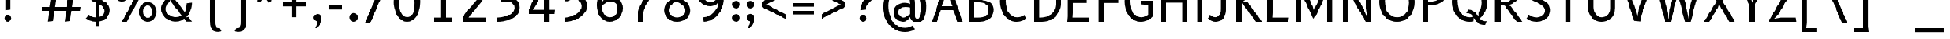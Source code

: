 SplineFontDB: 3.2
FontName: Untitled3
FullName: Untitled3
FamilyName: Untitled3
Weight: Regular
Copyright: Copyright (c) 2024, sumit
UComments: "2024-9-11: Created with FontForge (http://fontforge.org)"
Version: 001.000
ItalicAngle: 0
UnderlinePosition: -100
UnderlineWidth: 50
Ascent: 800
Descent: 200
InvalidEm: 0
LayerCount: 2
Layer: 0 0 "Back" 1
Layer: 1 0 "Fore" 0
XUID: [1021 819 1397410161 20063]
OS2Version: 0
OS2_WeightWidthSlopeOnly: 0
OS2_UseTypoMetrics: 1
CreationTime: 1726048813
ModificationTime: 1726048818
OS2TypoAscent: 0
OS2TypoAOffset: 1
OS2TypoDescent: 0
OS2TypoDOffset: 1
OS2TypoLinegap: 0
OS2WinAscent: 0
OS2WinAOffset: 1
OS2WinDescent: 0
OS2WinDOffset: 1
HheadAscent: 0
HheadAOffset: 1
HheadDescent: 0
HheadDOffset: 1
OS2Vendor: 'PfEd'
DEI: 91125
Encoding: ISO8859-1
UnicodeInterp: none
NameList: AGL For New Fonts
DisplaySize: -48
AntiAlias: 1
FitToEm: 0
WinInfo: 0 23 8
BeginChars: 256 94

StartChar: exclam
Encoding: 33 33 0
Width: 700
VWidth: 2000
Flags: HW
LayerCount: 2
Fore
SplineSet
405 1500 m 1
 405 450 l 1
 195 429 l 1
 195 1500 l 1
 405 1500 l 1
169 120 m 256
 169 138 172.5 155 179.5 171 c 128
 186.5 187 196 201 208 213 c 128
 220 225 233.833333333 234.5 249.5 241.5 c 128
 265.166666667 248.5 282 252 300 252 c 256
 318 252 335 248.5 351 241.5 c 128
 367 234.5 381 225 393 213 c 128
 405 201 414.5 187 421.5 171 c 128
 428.5 155 432 138 432 120 c 256
 432 102 428.5 84.8333333333 421.5 68.5 c 128
 414.5 52.1666666667 405.166666667 38 393.5 26 c 128
 381.833333333 14 368.166666667 4.33333333333 352.5 -3 c 128
 336.833333333 -10.3333333333 320 -14 302 -14 c 0
 283.333333333 -14 266 -10.3333333333 250 -3 c 128
 234 4.33333333333 220 14 208 26 c 128
 196 38 186.5 52.1666666667 179.5 68.5 c 128
 172.5 84.8333333333 169 102 169 120 c 256
EndSplineSet
EndChar

StartChar: quotedbl
Encoding: 34 34 1
Width: 800
VWidth: 2000
Flags: HW
LayerCount: 2
Fore
SplineSet
325 1500 m 1
 325 1400 l 2
 325 1374.66666667 322.666666667 1343.33333333 318 1306 c 128
 313.333333333 1268.66666667 308.333333333 1232 303 1196 c 0
 296.333333333 1154.66666667 289 1111.66666667 281 1067 c 1
 194 1067 l 1
 186 1111.66666667 178.666666667 1154.66666667 172 1196 c 0
 166.666666667 1232 161.666666667 1268.66666667 157 1306 c 128
 152.333333333 1343.33333333 150 1374.66666667 150 1400 c 2
 150 1500 l 1
 325 1500 l 1
626 1500 m 1
 626 1400 l 2
 626 1374.66666667 623.666666667 1343.33333333 619 1306 c 128
 614.333333333 1268.66666667 609.333333333 1232 604 1196 c 0
 597.333333333 1154.66666667 590 1111.66666667 582 1067 c 1
 495 1067 l 1
 487 1111.66666667 479.666666667 1154.66666667 473 1196 c 0
 467.666666667 1232 462.666666667 1268.66666667 458 1306 c 128
 453.333333333 1343.33333333 451 1374.66666667 451 1400 c 2
 451 1500 l 1
 626 1500 l 1
EndSplineSet
EndChar

StartChar: numbersign
Encoding: 35 35 2
Width: 1700
VWidth: 2000
Flags: HW
LayerCount: 2
Fore
SplineSet
1328 950 m 1
 1278 550 l 1
 1600 550 l 1
 1580 400 l 1
 1261 400 l 1
 1211 0 l 1
 1000 -20 l 1
 1054 400 l 1
 601 400 l 1
 553 0 l 1
 343 -20 l 1
 394 400 l 1
 100 400 l 1
 100 550 l 1
 411 550 l 1
 462 950 l 1
 100 950 l 1
 120 1100 l 1
 479 1100 l 1
 503 1285 l 1
 503 1500 l 1
 739 1520 l 1
 686 1100 l 1
 1139 1100 l 1
 1187 1500 l 1
 1398 1520 l 1
 1347 1100 l 1
 1600 1100 l 1
 1600 950 l 1
 1328 950 l 1
1120 950 m 1
 669 950 l 1
 620 550 l 1
 1071 550 l 1
 1120 950 l 1
EndSplineSet
EndChar

StartChar: dollar
Encoding: 36 36 3
Width: 1100
VWidth: 2000
Flags: HW
LayerCount: 2
Fore
SplineSet
892 1300 m 1
 880.666666667 1309.33333333 866.333333333 1318.83333333 849 1328.5 c 128
 831.666666667 1338.16666667 812.333333333 1347 791 1355 c 128
 769.666666667 1363 746.666666667 1370 722 1376 c 128
 697.333333333 1382 672 1386 646 1388 c 1
 646 863 l 1
 692 841.666666667 737.5 818.666666667 782.5 794 c 128
 827.5 769.333333333 867.833333333 740.333333333 903.5 707 c 128
 939.166666667 673.666666667 968 634.666666667 990 590 c 128
 1012 545.333333333 1023 492.666666667 1023 432 c 0
 1023 369.333333333 1013.66666667 313.333333333 995 264 c 128
 976.333333333 214.666666667 950.333333333 171.666666667 917 135 c 128
 883.666666667 98.3333333333 844 68.3333333333 798 45 c 128
 752 21.6666666667 701.333333333 5 646 -5 c 1
 646 -200 l 1
 500 -200 l 1
 500 -17 l 1
 461.333333333 -16.3333333333 423 -12.5 385 -5.5 c 128
 347 1.5 310.833333333 10.3333333333 276.5 21 c 128
 242.166666667 31.6666666667 210.333333333 43.8333333333 181 57.5 c 128
 151.666666667 71.1666666667 126.333333333 85.3333333333 105 100 c 1
 223 241 l 1
 236.333333333 232.333333333 251.666666667 222.666666667 269 212 c 128
 286.333333333 201.333333333 306.333333333 191.166666667 329 181.5 c 128
 351.666666667 171.833333333 377 163.833333333 405 157.5 c 128
 433 151.166666667 464.666666667 148 500 148 c 1
 500 721 l 1
 454 743.666666667 408.333333333 767.333333333 363 792 c 128
 317.666666667 816.666666667 277.333333333 844.333333333 242 875 c 128
 206.666666667 905.666666667 178 940.5 156 979.5 c 128
 134 1018.5 123 1064 123 1116 c 0
 123 1186 133.5 1245.16666667 154.5 1293.5 c 128
 175.5 1341.83333333 203.333333333 1381.5 238 1412.5 c 128
 272.666666667 1443.5 312.666666667 1467 358 1483 c 128
 403.333333333 1499 450.666666667 1509.66666667 500 1515 c 1
 500 1700 l 1
 646 1720 l 1
 646 1518 l 1
 716.666666667 1514 779.5 1501.83333333 834.5 1481.5 c 128
 889.5 1461.16666667 940 1434 986 1400 c 1
 892 1300 l 1
833 400 m 0
 833 430 827.333333333 457.5 816 482.5 c 128
 804.666666667 507.5 789.333333333 530.5 770 551.5 c 128
 750.666666667 572.5 727.666666667 592 701 610 c 128
 674.333333333 628 646 645.333333333 616 662 c 1
 616 158 l 1
 648.666666667 164 678.333333333 173.333333333 705 186 c 128
 731.666666667 198.666666667 754.5 214.833333333 773.5 234.5 c 128
 792.5 254.166666667 807.166666667 277.666666667 817.5 305 c 128
 827.833333333 332.333333333 833 364 833 400 c 0
313 1147 m 0
 313 1119.66666667 318.666666667 1095 330 1073 c 128
 341.333333333 1051 356.666666667 1030.66666667 376 1012 c 128
 395.333333333 993.333333333 418.333333333 976.333333333 445 961 c 128
 471.666666667 945.666666667 500 930.666666667 530 916 c 1
 530 1383 l 1
 502.666666667 1378.33333333 476.166666667 1370.66666667 450.5 1360 c 128
 424.833333333 1349.33333333 401.666666667 1334.83333333 381 1316.5 c 128
 360.333333333 1298.16666667 343.833333333 1275 331.5 1247 c 128
 319.166666667 1219 313 1185.66666667 313 1147 c 0
EndSplineSet
EndChar

StartChar: percent
Encoding: 37 37 4
Width: 1800
VWidth: 2000
Flags: HW
LayerCount: 2
Fore
SplineSet
590 0 m 1
 400 0 l 1
 1220 1500 l 1
 1400 1500 l 1
 590 0 l 1
398 764 m 0
 348.666666667 764 303.666666667 773.666666667 263 793 c 128
 222.333333333 812.333333333 187.333333333 839 158 873 c 128
 128.666666667 907 105.833333333 947.166666667 89.5 993.5 c 128
 73.1666666667 1039.83333333 65 1090 65 1144 c 0
 65 1197.33333333 72.8333333333 1246.83333333 88.5 1292.5 c 128
 104.166666667 1338.16666667 126.333333333 1377.66666667 155 1411 c 128
 183.666666667 1444.33333333 218.5 1470.33333333 259.5 1489 c 128
 300.5 1507.66666667 346.666666667 1517 398 1517 c 0
 446.666666667 1517 491.333333333 1507.66666667 532 1489 c 128
 572.666666667 1470.33333333 607.666666667 1444.33333333 637 1411 c 128
 666.333333333 1377.66666667 689.166666667 1338.16666667 705.5 1292.5 c 128
 721.833333333 1246.83333333 730 1197.33333333 730 1144 c 0
 730 1090 722.166666667 1039.83333333 706.5 993.5 c 128
 690.833333333 947.166666667 668.5 907 639.5 873 c 128
 610.5 839 575.666666667 812.333333333 535 793 c 128
 494.333333333 773.666666667 448.666666667 764 398 764 c 0
574 1133 m 0
 574 1163 570.666666667 1192.66666667 564 1222 c 128
 557.333333333 1251.33333333 547 1277.5 533 1300.5 c 128
 519 1323.5 500.833333333 1342.16666667 478.5 1356.5 c 128
 456.166666667 1370.83333333 429 1378 397 1378 c 0
 367 1378 341.166666667 1371.83333333 319.5 1359.5 c 128
 297.833333333 1347.16666667 280.166666667 1330.66666667 266.5 1310 c 128
 252.833333333 1289.33333333 242.666666667 1266 236 1240 c 128
 229.333333333 1214 226 1187 226 1159 c 0
 226 1128.33333333 229.333333333 1098.5 236 1069.5 c 128
 242.666666667 1040.5 253 1014.66666667 267 992 c 128
 281 969.333333333 299.166666667 951 321.5 937 c 128
 343.833333333 923 370.666666667 916 402 916 c 0
 432 916 457.833333333 922.166666667 479.5 934.5 c 128
 501.166666667 946.833333333 519 963.166666667 533 983.5 c 128
 547 1003.83333333 557.333333333 1027 564 1053 c 128
 570.666666667 1079 574 1105.66666667 574 1133 c 0
1400 -17 m 0
 1350.66666667 -17 1305.66666667 -7.33333333333 1265 12 c 128
 1224.33333333 31.3333333333 1189.33333333 58 1160 92 c 128
 1130.66666667 126 1107.83333333 166.166666667 1091.5 212.5 c 128
 1075.16666667 258.833333333 1067 309 1067 363 c 0
 1067 416.333333333 1074.83333333 465.833333333 1090.5 511.5 c 128
 1106.16666667 557.166666667 1128.33333333 596.666666667 1157 630 c 128
 1185.66666667 663.333333333 1220.5 689.333333333 1261.5 708 c 128
 1302.5 726.666666667 1348.66666667 736 1400 736 c 0
 1448.66666667 736 1493.33333333 726.666666667 1534 708 c 128
 1574.66666667 689.333333333 1609.66666667 663.333333333 1639 630 c 128
 1668.33333333 596.666666667 1691.16666667 557.166666667 1707.5 511.5 c 128
 1723.83333333 465.833333333 1732 416.333333333 1732 363 c 0
 1732 309 1724.16666667 258.833333333 1708.5 212.5 c 128
 1692.83333333 166.166666667 1670.5 126 1641.5 92 c 128
 1612.5 58 1577.66666667 31.3333333333 1537 12 c 128
 1496.33333333 -7.33333333333 1450.66666667 -17 1400 -17 c 0
1576 352 m 0
 1576 382 1572.66666667 411.666666667 1566 441 c 128
 1559.33333333 470.333333333 1549 496.5 1535 519.5 c 128
 1521 542.5 1502.83333333 561.166666667 1480.5 575.5 c 128
 1458.16666667 589.833333333 1431 597 1399 597 c 0
 1369 597 1343.16666667 590.833333333 1321.5 578.5 c 128
 1299.83333333 566.166666667 1282.16666667 549.666666667 1268.5 529 c 128
 1254.83333333 508.333333333 1244.66666667 485 1238 459 c 128
 1231.33333333 433 1228 406 1228 378 c 0
 1228 347.333333333 1231.33333333 317.5 1238 288.5 c 128
 1244.66666667 259.5 1255 233.666666667 1269 211 c 128
 1283 188.333333333 1301.16666667 170 1323.5 156 c 128
 1345.83333333 142 1372.66666667 135 1404 135 c 0
 1434 135 1459.83333333 141.166666667 1481.5 153.5 c 128
 1503.16666667 165.833333333 1521 182.166666667 1535 202.5 c 128
 1549 222.833333333 1559.33333333 246 1566 272 c 128
 1572.66666667 298 1576 324.666666667 1576 352 c 0
EndSplineSet
EndChar

StartChar: ampersand
Encoding: 38 38 5
Width: 1400
VWidth: 2000
Flags: HW
LayerCount: 2
Fore
SplineSet
1306 713 m 1
 1306 660.333333333 1301.83333333 608.5 1293.5 557.5 c 128
 1285.16666667 506.5 1272.16666667 456.666666667 1254.5 408 c 128
 1236.83333333 359.333333333 1214.5 312.666666667 1187.5 268 c 128
 1160.5 223.333333333 1128.66666667 181 1092 141 c 1
 1173 157 l 1
 1306 -20 l 1
 1083 -20 l 1
 1011 77 l 1
 961 43.6666666667 908 19.1666666667 852 3.5 c 128
 796 -12.1666666667 736 -20 672 -20 c 0
 603.333333333 -20 536 -8 470 16 c 128
 404 40 345 73.6666666667 293 117 c 128
 241 160.333333333 199.166666667 212.333333333 167.5 273 c 128
 135.833333333 333.666666667 120 400.666666667 120 474 c 0
 120 519.333333333 126.833333333 563 140.5 605 c 128
 154.166666667 647 173.166666667 686.333333333 197.5 723 c 128
 221.833333333 759.666666667 250.5 793.666666667 283.5 825 c 128
 316.5 856.333333333 352.333333333 884.333333333 391 909 c 1
 365.666666667 947 344.833333333 988.833333333 328.5 1034.5 c 128
 312.166666667 1080.16666667 304 1127.33333333 304 1176 c 0
 304 1230.66666667 313.166666667 1279.33333333 331.5 1322 c 128
 349.833333333 1364.66666667 375.333333333 1400.66666667 408 1430 c 128
 440.666666667 1459.33333333 479.833333333 1481.66666667 525.5 1497 c 128
 571.166666667 1512.33333333 621.333333333 1520 676 1520 c 0
 720.666666667 1520 761.5 1515 798.5 1505 c 128
 835.5 1495 869 1481.5 899 1464.5 c 128
 929 1447.5 955.333333333 1428 978 1406 c 128
 1000.66666667 1384 1020.66666667 1361.33333333 1038 1338 c 1
 958 1220 l 1
 946 1232.66666667 931.5 1247 914.5 1263 c 128
 897.5 1279 877.5 1294.16666667 854.5 1308.5 c 128
 831.5 1322.83333333 805.166666667 1334.83333333 775.5 1344.5 c 128
 745.833333333 1354.16666667 712.666666667 1359 676 1359 c 0
 652 1359 628.166666667 1355.16666667 604.5 1347.5 c 128
 580.833333333 1339.83333333 559.833333333 1328.33333333 541.5 1313 c 128
 523.166666667 1297.66666667 508.166666667 1278.5 496.5 1255.5 c 128
 484.833333333 1232.5 479 1205.66666667 479 1175 c 0
 479 1155.66666667 482.333333333 1134.66666667 489 1112 c 0
 491.666666667 1102 495.5 1091.33333333 500.5 1080 c 128
 505.5 1068.66666667 514.333333333 1053.16666667 527 1033.5 c 128
 539.666666667 1013.83333333 557.5 987.666666667 580.5 955 c 128
 603.5 922.333333333 634.333333333 879.666666667 673 827 c 128
 711.666666667 774.333333333 759.833333333 709.5 817.5 632.5 c 128
 875.166666667 555.5 945 463 1027 355 c 1
 1055 405 1075.83333333 458.5 1089.5 515.5 c 128
 1103.16666667 572.5 1110.66666667 631.333333333 1112 692 c 1
 1306 713 l 1
672 149 m 0
 714 149 754.166666667 154.166666667 792.5 164.5 c 128
 830.833333333 174.833333333 868.666666667 192.333333333 906 217 c 1
 452 828 l 1
 452 745 l 1
 398.666666667 705.666666667 358.166666667 663.333333333 330.5 618 c 128
 302.833333333 572.666666667 289 525 289 475 c 0
 289 426.333333333 299.5 382.333333333 320.5 343 c 128
 341.5 303.666666667 369.833333333 270 405.5 242 c 128
 441.166666667 214 482 192 528 176 c 128
 574 160 622 151 672 149 c 0
EndSplineSet
EndChar

StartChar: quotesingle
Encoding: 39 39 6
Width: 400
VWidth: 2000
Flags: HW
LayerCount: 2
Fore
SplineSet
150 1500 m 1
 325 1500 l 1
 325 1400 l 2
 325 1350.66666667 313.166666667 1297.5 289.5 1240.5 c 128
 265.833333333 1183.5 230.666666667 1125.66666667 184 1067 c 1
 140 1067 l 1
 141.333333333 1117.66666667 143 1165 145 1209 c 0
 145.666666667 1227.66666667 146.166666667 1246.66666667 146.5 1266 c 128
 146.833333333 1285.33333333 147.333333333 1303.5 148 1320.5 c 128
 148.666666667 1337.5 149.166666667 1353 149.5 1367 c 128
 149.833333333 1381 150 1392 150 1400 c 2
 150 1500 l 1
EndSplineSet
EndChar

StartChar: parenleft
Encoding: 40 40 7
Width: 900
VWidth: 2000
Flags: HW
LayerCount: 2
Fore
SplineSet
200 1180 m 2
 200 1239.33333333 203 1294.66666667 209 1346 c 128
 215 1397.33333333 228.166666667 1441.83333333 248.5 1479.5 c 128
 268.833333333 1517.16666667 298.833333333 1546.66666667 338.5 1568 c 128
 378.166666667 1589.33333333 432 1600 500 1600 c 0
 512.666666667 1600 526 1599.5 540 1598.5 c 128
 554 1597.5 567.333333333 1596 580 1594 c 128
 592.666666667 1592 604.166666667 1589.33333333 614.5 1586 c 128
 624.833333333 1582.66666667 633 1579 639 1575 c 1
 570 1449 l 1
 566 1449.66666667 561.333333333 1450.33333333 556 1451 c 0
 551.333333333 1451.66666667 546 1452.33333333 540 1453 c 128
 534 1453.66666667 527.333333333 1454 520 1454 c 0
 490.666666667 1454 467.833333333 1447 451.5 1433 c 128
 435.166666667 1419 423.166666667 1400 415.5 1376 c 128
 407.833333333 1352 403.333333333 1324.33333333 402 1293 c 128
 400.666666667 1261.66666667 400 1228.66666667 400 1194 c 2
 400 -14 l 2
 400 -48.6666666667 400.666666667 -81.6666666667 402 -113 c 128
 403.333333333 -144.333333333 407.833333333 -172 415.5 -196 c 128
 423.166666667 -220 435.166666667 -239 451.5 -253 c 128
 467.833333333 -267 490.666666667 -274 520 -274 c 0
 527.333333333 -274 534 -273.833333333 540 -273.5 c 128
 546 -273.166666667 551.333333333 -272.666666667 556 -272 c 0
 561.333333333 -271.333333333 566 -270.333333333 570 -269 c 1
 639 -395 l 1
 633 -399 624.833333333 -402.666666667 614.5 -406 c 128
 604.166666667 -409.333333333 592.666666667 -412 580 -414 c 128
 567.333333333 -416 554 -417.5 540 -418.5 c 128
 526 -419.5 512.666666667 -420 500 -420 c 0
 432 -420 378.166666667 -409.333333333 338.5 -388 c 128
 298.833333333 -366.666666667 268.833333333 -337.166666667 248.5 -299.5 c 128
 228.166666667 -261.833333333 215 -217.333333333 209 -166 c 128
 203 -114.666666667 200 -59.3333333333 200 0 c 2
 200 1180 l 2
EndSplineSet
EndChar

StartChar: parenright
Encoding: 41 41 8
Width: 900
VWidth: 2000
Flags: HW
LayerCount: 2
Fore
SplineSet
699 0 m 2
 699 -59.3333333333 696 -114.666666667 690 -166 c 128
 684 -217.333333333 670.833333333 -261.833333333 650.5 -299.5 c 128
 630.166666667 -337.166666667 600.166666667 -366.666666667 560.5 -388 c 128
 520.833333333 -409.333333333 467 -420 399 -420 c 0
 386.333333333 -420 373 -419.5 359 -418.5 c 128
 345 -417.5 331.666666667 -416 319 -414 c 128
 306.333333333 -412 294.833333333 -409.333333333 284.5 -406 c 128
 274.166666667 -402.666666667 266 -399 260 -395 c 1
 329 -269 l 1
 333 -270.333333333 337.666666667 -271.333333333 343 -272 c 0
 347.666666667 -272.666666667 353 -273.166666667 359 -273.5 c 128
 365 -273.833333333 371.666666667 -274 379 -274 c 0
 408.333333333 -274 431.166666667 -267 447.5 -253 c 128
 463.833333333 -239 475.833333333 -220 483.5 -196 c 128
 491.166666667 -172 495.666666667 -144.333333333 497 -113 c 128
 498.333333333 -81.6666666667 499 -48.6666666667 499 -14 c 2
 499 1194 l 2
 499 1228.66666667 498.333333333 1261.66666667 497 1293 c 128
 495.666666667 1324.33333333 491.166666667 1352 483.5 1376 c 128
 475.833333333 1400 463.833333333 1419 447.5 1433 c 128
 431.166666667 1447 408.333333333 1454 379 1454 c 0
 371.666666667 1454 365 1453.66666667 359 1453 c 128
 353 1452.33333333 347.666666667 1451.66666667 343 1451 c 0
 337.666666667 1450.33333333 333 1449.66666667 329 1449 c 1
 260 1575 l 1
 266 1579 274.166666667 1582.66666667 284.5 1586 c 128
 294.833333333 1589.33333333 306.333333333 1592 319 1594 c 128
 331.666666667 1596 345 1597.5 359 1598.5 c 128
 373 1599.5 386.333333333 1600 399 1600 c 0
 467 1600 520.833333333 1589.33333333 560.5 1568 c 128
 600.166666667 1546.66666667 630.166666667 1517.16666667 650.5 1479.5 c 128
 670.833333333 1441.83333333 684 1397.33333333 690 1346 c 128
 696 1294.66666667 699 1239.33333333 699 1180 c 2
 699 0 l 2
EndSplineSet
EndChar

StartChar: asterisk
Encoding: 42 42 9
Width: 1100
VWidth: 2000
Flags: HW
LayerCount: 2
Fore
SplineSet
631 994 m 1
 771 802 l 1
 672 712 l 1
 523 918 l 1
 499 990 l 1
 475 918 l 1
 335 726 l 1
 219 793 l 1
 367 996 l 1
 432 1041 l 1
 351 1045 l 1
 128 1118 l 1
 155 1249 l 1
 393 1172 l 1
 459 1120 l 1
 437 1202 l 1
 437 1436 l 1
 570 1450 l 1
 570 1198 l 1
 544 1118 l 1
 610 1168 l 1
 835 1240 l 1
 889 1118 l 1
 647 1040 l 1
 568 1037 l 1
 631 994 l 1
EndSplineSet
EndChar

StartChar: plus
Encoding: 43 43 10
Width: 1200
VWidth: 2000
Flags: HW
LayerCount: 2
Fore
SplineSet
100 700 m 1
 473 700 l 1
 473 1121 l 1
 628 1121 l 1
 628 700 l 1
 1000 700 l 1
 1000 545 l 1
 628 545 l 1
 628 122 l 1
 473 122 l 1
 473 545 l 1
 100 545 l 1
 100 700 l 1
EndSplineSet
EndChar

StartChar: comma
Encoding: 44 44 11
Width: 500
VWidth: 2000
Flags: HW
LayerCount: 2
Fore
SplineSet
102 133 m 0
 102 152.333333333 105.833333333 170.833333333 113.5 188.5 c 128
 121.166666667 206.166666667 131.833333333 221.333333333 145.5 234 c 128
 159.166666667 246.666666667 175 257 193 265 c 128
 211 273 230 277 250 277 c 0
 269.333333333 277 287.833333333 273.5 305.5 266.5 c 128
 323.166666667 259.5 338.833333333 249.333333333 352.5 236 c 128
 366.166666667 222.666666667 377.166666667 205.833333333 385.5 185.5 c 128
 393.833333333 165.166666667 398 142 398 116 c 0
 398 80.6666666667 395.833333333 46.5 391.5 13.5 c 128
 387.166666667 -19.5 378.166666667 -53 364.5 -87 c 128
 350.833333333 -121 331.333333333 -155.666666667 306 -191 c 128
 280.666666667 -226.333333333 247.333333333 -263 206 -301 c 1
 154 -278 l 1
 169.333333333 -248.666666667 183 -218.333333333 195 -187 c 0
 205 -161 214.166666667 -132.5 222.5 -101.5 c 128
 230.833333333 -70.5 235 -40.3333333333 235 -11 c 1
 218.333333333 -10.3333333333 202 -6.66666666667 186 0 c 128
 170 6.66666666667 155.666666667 15.8333333333 143 27.5 c 128
 130.333333333 39.1666666667 120.333333333 54 113 72 c 128
 105.666666667 90 102 110.333333333 102 133 c 0
EndSplineSet
EndChar

StartChar: hyphen
Encoding: 45 45 12
Width: 900
VWidth: 2000
Flags: HW
LayerCount: 2
Fore
SplineSet
200 600 m 1
 700 600 l 1
 700 445 l 1
 200 445 l 1
 200 600 l 1
EndSplineSet
EndChar

StartChar: period
Encoding: 46 46 13
Width: 600
VWidth: 2000
Flags: HW
LayerCount: 2
Fore
SplineSet
86 150 m 256
 86 172.666666667 90.3333333333 194 99 214 c 128
 107.666666667 234 119.5 251.5 134.5 266.5 c 128
 149.5 281.5 166.833333333 293.333333333 186.5 302 c 128
 206.166666667 310.666666667 227.333333333 315 250 315 c 256
 272.666666667 315 294 310.666666667 314 302 c 128
 334 293.333333333 351.5 281.5 366.5 266.5 c 128
 381.5 251.5 393.333333333 234 402 214 c 128
 410.666666667 194 415 172.666666667 415 150 c 256
 415 127.333333333 410.666666667 105.833333333 402 85.5 c 128
 393.333333333 65.1666666667 381.666666667 47.5 367 32.5 c 128
 352.333333333 17.5 335.166666667 5.5 315.5 -3.5 c 128
 295.833333333 -12.5 274.666666667 -17 252 -17 c 256
 229.333333333 -17 207.833333333 -12.5 187.5 -3.5 c 128
 167.166666667 5.5 149.5 17.5 134.5 32.5 c 128
 119.5 47.5 107.666666667 65.1666666667 99 85.5 c 128
 90.3333333333 105.833333333 86 127.333333333 86 150 c 256
EndSplineSet
EndChar

StartChar: slash
Encoding: 47 47 14
Width: 1100
VWidth: 2000
Flags: HW
LayerCount: 2
Fore
SplineSet
285 -100 m 1
 75 -100 l 1
 785 1600 l 1
 985 1600 l 1
 285 -100 l 1
EndSplineSet
EndChar

StartChar: zero
Encoding: 48 48 15
Width: 1300
VWidth: 2000
Flags: HW
LayerCount: 2
Fore
SplineSet
600 -17 m 0
 543.333333333 -17 491.333333333 -6.16666666667 444 15.5 c 128
 396.666666667 37.1666666667 354.166666667 66.6666666667 316.5 104 c 128
 278.833333333 141.333333333 245.833333333 185 217.5 235 c 128
 189.166666667 285 165.5 338.5 146.5 395.5 c 128
 127.5 452.5 113.333333333 511.166666667 104 571.5 c 128
 94.6666666667 631.833333333 90 691.333333333 90 750 c 0
 90 810 94 870.666666667 102 932 c 128
 110 993.333333333 122.666666667 1052.33333333 140 1109 c 128
 157.333333333 1165.66666667 179.5 1218.83333333 206.5 1268.5 c 128
 233.5 1318.16666667 265.833333333 1361.33333333 303.5 1398 c 128
 341.166666667 1434.66666667 384.5 1463.66666667 433.5 1485 c 128
 482.5 1506.33333333 538 1517 600 1517 c 0
 656.666666667 1517 708.666666667 1506.16666667 756 1484.5 c 128
 803.333333333 1462.83333333 845.833333333 1433.33333333 883.5 1396 c 128
 921.166666667 1358.66666667 954.166666667 1315 982.5 1265 c 128
 1010.83333333 1215 1034.5 1161.5 1053.5 1104.5 c 128
 1072.5 1047.5 1086.66666667 988.666666667 1096 928 c 128
 1105.33333333 867.333333333 1110 808 1110 750 c 0
 1110 690 1106 629.333333333 1098 568 c 128
 1090 506.666666667 1077.33333333 447.666666667 1060 391 c 128
 1042.66666667 334.333333333 1020.5 281.166666667 993.5 231.5 c 128
 966.5 181.833333333 934.166666667 138.666666667 896.5 102 c 128
 858.833333333 65.3333333333 815.333333333 36.3333333333 766 15 c 128
 716.666666667 -6.33333333333 661.333333333 -17 600 -17 c 0
297 793 m 0
 297 754.333333333 298.333333333 711.833333333 301 665.5 c 128
 303.666666667 619.166666667 309 572.5 317 525.5 c 128
 325 478.5 336.166666667 433 350.5 389 c 128
 364.833333333 345 383.5 305.833333333 406.5 271.5 c 128
 429.5 237.166666667 457.5 209.666666667 490.5 189 c 128
 523.5 168.333333333 562.666666667 158 608 158 c 0
 648.666666667 158 684.166666667 165.833333333 714.5 181.5 c 128
 744.833333333 197.166666667 771 218.5 793 245.5 c 128
 815 272.5 833 303.833333333 847 339.5 c 128
 861 375.166666667 872.166666667 413.333333333 880.5 454 c 128
 888.833333333 494.666666667 894.666666667 536.666666667 898 580 c 128
 901.333333333 623.333333333 903 665.666666667 903 707 c 0
 903 745.666666667 901.666666667 788.166666667 899 834.5 c 128
 896.333333333 880.833333333 891 927.333333333 883 974 c 128
 875 1020.66666667 863.833333333 1066.16666667 849.5 1110.5 c 128
 835.166666667 1154.83333333 816.5 1194 793.5 1228 c 128
 770.5 1262 742.5 1289.33333333 709.5 1310 c 128
 676.5 1330.66666667 637.333333333 1341 592 1341 c 0
 551.333333333 1341 515.833333333 1333.16666667 485.5 1317.5 c 128
 455.166666667 1301.83333333 429 1280.66666667 407 1254 c 128
 385 1227.33333333 367 1196 353 1160 c 128
 339 1124 327.833333333 1085.66666667 319.5 1045 c 128
 311.166666667 1004.33333333 305.333333333 962.5 302 919.5 c 128
 298.666666667 876.5 297 834.333333333 297 793 c 0
EndSplineSet
EndChar

StartChar: one
Encoding: 49 49 16
Width: 1300
VWidth: 2000
Flags: HW
LayerCount: 2
Fore
SplineSet
350 0 m 1
 350 160 l 1
 595 160 l 1
 595 1126 l 1
 653 1353 l 1
 517 1167 l 1
 305 979 l 1
 197 1100 l 1
 655 1520 l 1
 805 1500 l 1
 805 160 l 1
 1050 160 l 1
 1050 0 l 1
 350 0 l 1
EndSplineSet
EndChar

StartChar: two
Encoding: 50 50 17
Width: 1300
VWidth: 2000
Flags: HW
LayerCount: 2
Fore
SplineSet
152 0 m 1
 152 168 l 1
 184 218.666666667 218.5 268.5 255.5 317.5 c 128
 292.5 366.5 329.833333333 413.833333333 367.5 459.5 c 128
 405.166666667 505.166666667 442.333333333 548.5 479 589.5 c 128
 515.666666667 630.5 549.333333333 668 580 702 c 0
 614 739.333333333 646.333333333 774.5 677 807.5 c 128
 707.666666667 840.5 734.666666667 873.333333333 758 906 c 128
 781.333333333 938.666666667 800 971.833333333 814 1005.5 c 128
 828 1039.16666667 835 1075.66666667 835 1115 c 0
 835 1147 829 1177.16666667 817 1205.5 c 128
 805 1233.83333333 788.166666667 1258.5 766.5 1279.5 c 128
 744.833333333 1300.5 719 1317.16666667 689 1329.5 c 128
 659 1341.83333333 626 1348 590 1348 c 0
 549.333333333 1348 514.166666667 1342.5 484.5 1331.5 c 128
 454.833333333 1320.5 428.833333333 1306 406.5 1288 c 128
 384.166666667 1270 364.833333333 1249.83333333 348.5 1227.5 c 128
 332.166666667 1205.16666667 317 1182.66666667 303 1160 c 1
 162 1220 l 1
 179.333333333 1263.33333333 201.5 1303.16666667 228.5 1339.5 c 128
 255.5 1375.83333333 287.333333333 1407.16666667 324 1433.5 c 128
 360.666666667 1459.83333333 402.333333333 1480.33333333 449 1495 c 128
 495.666666667 1509.66666667 547.666666667 1517 605 1517 c 0
 672.333333333 1517 732.333333333 1505 785 1481 c 128
 837.666666667 1457 882.166666667 1425.5 918.5 1386.5 c 128
 954.833333333 1347.5 982.5 1303.33333333 1001.5 1254 c 128
 1020.5 1204.66666667 1030 1154.66666667 1030 1104 c 0
 1030 1052.66666667 1020.5 1003.83333333 1001.5 957.5 c 128
 982.5 911.166666667 958.833333333 867.166666667 930.5 825.5 c 128
 902.166666667 783.833333333 871.666666667 744.666666667 839 708 c 128
 806.333333333 671.333333333 776.333333333 637 749 605 c 0
 714.333333333 564.333333333 679.666666667 524.333333333 645 485 c 128
 610.333333333 445.666666667 577.166666667 407.166666667 545.5 369.5 c 128
 513.833333333 331.833333333 484.333333333 295.5 457 260.5 c 128
 429.666666667 225.5 406 192 386 160 c 1
 1056 160 l 1
 1056 0 l 1
 152 0 l 1
EndSplineSet
EndChar

StartChar: three
Encoding: 51 51 18
Width: 1300
VWidth: 2000
Flags: HW
LayerCount: 2
Fore
SplineSet
215 1340 m 1
 230 1500 l 1
 960 1500 l 1
 960 1360 l 1
 952 1333.33333333 938.5 1305.5 919.5 1276.5 c 128
 900.5 1247.5 878.166666667 1218.33333333 852.5 1189 c 128
 826.833333333 1159.66666667 798.833333333 1130.5 768.5 1101.5 c 128
 738.166666667 1072.5 707.666666667 1045 677 1019 c 1
 545 945 l 1
 551.666666667 946.333333333 560.166666667 947.166666667 570.5 947.5 c 128
 580.833333333 947.833333333 590.666666667 948 600 948 c 0
 664.666666667 948 724.833333333 940 780.5 924 c 128
 836.166666667 908 884.5 883.833333333 925.5 851.5 c 128
 966.5 819.166666667 998.833333333 778.166666667 1022.5 728.5 c 128
 1046.16666667 678.833333333 1058 620.333333333 1058 553 c 0
 1058 488.333333333 1046 429.666666667 1022 377 c 128
 998 324.333333333 965.166666667 277.5 923.5 236.5 c 128
 881.833333333 195.5 833 160.166666667 777 130.5 c 128
 721 100.833333333 661.166666667 76.3333333333 597.5 57 c 128
 533.833333333 37.6666666667 468 23.3333333333 400 14 c 128
 332 4.66666666667 265.333333333 0 200 0 c 1
 200 160 l 1
 255.333333333 162 309.666666667 167 363 175 c 128
 416.333333333 183 467 194.166666667 515 208.5 c 128
 563 222.833333333 607.333333333 240.333333333 648 261 c 128
 688.666666667 281.666666667 723.833333333 305.833333333 753.5 333.5 c 128
 783.166666667 361.166666667 806.333333333 392.333333333 823 427 c 128
 839.666666667 461.666666667 848 500.333333333 848 543 c 0
 848 591 837.833333333 631 817.5 663 c 128
 797.166666667 695 769.333333333 720.333333333 734 739 c 128
 698.666666667 757.666666667 657.166666667 770.833333333 609.5 778.5 c 128
 561.833333333 786.166666667 510.666666667 790 456 790 c 0
 434.666666667 790 411.5 789.5 386.5 788.5 c 128
 361.5 787.5 339 786.333333333 319 785 c 1
 319 940 l 1
 346.333333333 960 376 982.666666667 408 1008 c 128
 440 1033.33333333 472.333333333 1059.83333333 505 1087.5 c 128
 537.666666667 1115.16666667 569.5 1143.16666667 600.5 1171.5 c 128
 631.5 1199.83333333 659.666666667 1226.83333333 685 1252.5 c 128
 710.333333333 1278.16666667 731.666666667 1302 749 1324 c 128
 766.333333333 1346 777.666666667 1364.66666667 783 1380 c 1
 631 1340 l 1
 215 1340 l 1
EndSplineSet
EndChar

StartChar: four
Encoding: 52 52 19
Width: 1300
VWidth: 2000
Flags: HW
LayerCount: 2
Fore
SplineSet
1085 300 m 1
 905 300 l 1
 905 0 l 1
 695 0 l 1
 695 300 l 1
 100 300 l 1
 100 471 l 1
 584 1520 l 1
 773 1500 l 1
 358 600 l 1
 265 460 l 1
 695 460 l 1
 695 867 l 1
 905 850 l 1
 905 460 l 1
 1100 460 l 1
 1085 300 l 1
EndSplineSet
EndChar

StartChar: five
Encoding: 53 53 20
Width: 1300
VWidth: 2000
Flags: HW
LayerCount: 2
Fore
SplineSet
408 982 m 1
 412.666666667 984.666666667 420.833333333 989 432.5 995 c 128
 444.166666667 1001 458.666666667 1007 476 1013 c 128
 493.333333333 1019 513.166666667 1024.16666667 535.5 1028.5 c 128
 557.833333333 1032.83333333 582.666666667 1035 610 1035 c 0
 679.333333333 1035 741.166666667 1024.16666667 795.5 1002.5 c 128
 849.833333333 980.833333333 895.833333333 951.166666667 933.5 913.5 c 128
 971.166666667 875.833333333 999.833333333 831.666666667 1019.5 781 c 128
 1039.16666667 730.333333333 1049 676.333333333 1049 619 c 0
 1049 551.666666667 1037 489.5 1013 432.5 c 128
 989 375.5 956.166666667 324.166666667 914.5 278.5 c 128
 872.833333333 232.833333333 824.166666667 192.666666667 768.5 158 c 128
 712.833333333 123.333333333 653.5 94.1666666667 590.5 70.5 c 128
 527.5 46.8333333333 462.666666667 29.1666666667 396 17.5 c 128
 329.333333333 5.83333333333 264 0 200 0 c 1
 200 160 l 1
 250 161.333333333 300.666666667 167.5 352 178.5 c 128
 403.333333333 189.5 452.833333333 204.166666667 500.5 222.5 c 128
 548.166666667 240.833333333 592.833333333 263 634.5 289 c 128
 676.166666667 315 712.5 343.833333333 743.5 375.5 c 128
 774.5 407.166666667 799 441.666666667 817 479 c 128
 835 516.333333333 844 556 844 598 c 0
 844 632 838.5 665 827.5 697 c 128
 816.5 729 800.166666667 757.5 778.5 782.5 c 128
 756.833333333 807.5 729.666666667 827.666666667 697 843 c 128
 664.333333333 858.333333333 626.333333333 866 583 866 c 0
 549 866 518.333333333 863.833333333 491 859.5 c 128
 463.666666667 855.166666667 439.166666667 849.833333333 417.5 843.5 c 128
 395.833333333 837.166666667 377.333333333 830 362 822 c 128
 346.666666667 814 334 806.666666667 324 800 c 1
 200 800 l 1
 200 1500 l 1
 953 1500 l 1
 953 1340 l 1
 408 1340 l 1
 408 982 l 1
EndSplineSet
EndChar

StartChar: six
Encoding: 54 54 21
Width: 1300
VWidth: 2000
Flags: HW
LayerCount: 2
Fore
SplineSet
929 1344 m 1
 924.333333333 1345.33333333 917.5 1346.16666667 908.5 1346.5 c 128
 899.5 1346.83333333 891.333333333 1347 884 1347 c 0
 836 1347 789.333333333 1339.5 744 1324.5 c 128
 698.666666667 1309.5 656 1288.33333333 616 1261 c 128
 576 1233.66666667 539.166666667 1201 505.5 1163 c 128
 471.833333333 1125 442.166666667 1083.16666667 416.5 1037.5 c 128
 390.833333333 991.833333333 369.666666667 943 353 891 c 128
 336.333333333 839 325.333333333 785.333333333 320 730 c 1
 403 847 l 1
 419.666666667 857.666666667 439.166666667 867.833333333 461.5 877.5 c 128
 483.833333333 887.166666667 507.333333333 895.666666667 532 903 c 128
 556.666666667 910.333333333 581.666666667 916.166666667 607 920.5 c 128
 632.333333333 924.833333333 656.333333333 927 679 927 c 0
 737 927 792.833333333 919 846.5 903 c 128
 900.166666667 887 947.833333333 862.333333333 989.5 829 c 128
 1031.16666667 795.666666667 1064.5 752.833333333 1089.5 700.5 c 128
 1114.5 648.166666667 1127 585.666666667 1127 513 c 0
 1127 441 1114.83333333 372.833333333 1090.5 308.5 c 128
 1066.16666667 244.166666667 1032 187.833333333 988 139.5 c 128
 944 91.1666666667 891.333333333 53 830 25 c 128
 768.666666667 -3 700.666666667 -17 626 -17 c 0
 560.666666667 -17 502.833333333 -6.5 452.5 14.5 c 128
 402.166666667 35.5 358.333333333 63.3333333333 321 98 c 128
 283.666666667 132.666666667 252.5 172.333333333 227.5 217 c 128
 202.5 261.666666667 182.166666667 307.5 166.5 354.5 c 128
 150.833333333 401.5 139.666666667 448 133 494 c 128
 126.333333333 540 123 582 123 620 c 0
 123 699.333333333 131.166666667 776.666666667 147.5 852 c 128
 163.833333333 927.333333333 187.5 998.166666667 218.5 1064.5 c 128
 249.5 1130.83333333 287.333333333 1191.83333333 332 1247.5 c 128
 376.666666667 1303.16666667 427.5 1350.83333333 484.5 1390.5 c 128
 541.5 1430.16666667 604.166666667 1461.16666667 672.5 1483.5 c 128
 740.833333333 1505.83333333 814.333333333 1517 893 1517 c 0
 903 1517 914 1516.83333333 926 1516.5 c 128
 938 1516.16666667 947.333333333 1515.33333333 954 1514 c 1
 929 1344 l 1
329 597 m 1
 329 578.333333333 329.166666667 561.333333333 329.5 546 c 128
 329.833333333 530.666666667 330.833333333 515.666666667 332.5 501 c 128
 334.166666667 486.333333333 336.333333333 471.5 339 456.5 c 128
 341.666666667 441.5 345.333333333 425 350 407 c 0
 359.333333333 369 372 334.5 388 303.5 c 128
 404 272.5 423.5 245.833333333 446.5 223.5 c 128
 469.5 201.166666667 496.166666667 183.833333333 526.5 171.5 c 128
 556.833333333 159.166666667 591 153 629 153 c 0
 681.666666667 153 726.5 163 763.5 183 c 128
 800.5 203 830.666666667 229.5 854 262.5 c 128
 877.333333333 295.5 894.5 333 905.5 375 c 128
 916.5 417 922 459.666666667 922 503 c 0
 922 545 915.833333333 582 903.5 614 c 128
 891.166666667 646 873.666666667 672.5 851 693.5 c 128
 828.333333333 714.5 801.166666667 730.333333333 769.5 741 c 128
 737.833333333 751.666666667 702.666666667 757 664 757 c 0
 628 757 593 752.666666667 559 744 c 128
 525 735.333333333 493.166666667 723.666666667 463.5 709 c 128
 433.833333333 694.333333333 407.5 677.333333333 384.5 658 c 128
 361.5 638.666666667 343 618.333333333 329 597 c 1
EndSplineSet
EndChar

StartChar: seven
Encoding: 55 55 22
Width: 1300
VWidth: 2000
Flags: HW
LayerCount: 2
Fore
SplineSet
200 1500 m 1
 1100 1500 l 1
 1100 1370 l 2
 1100 1341.33333333 1089.16666667 1304.5 1067.5 1259.5 c 128
 1045.83333333 1214.5 1018.33333333 1164 985 1108 c 128
 951.666666667 1052 915.333333333 991.833333333 876 927.5 c 128
 836.666666667 863.166666667 799 797.166666667 763 729.5 c 128
 727 661.833333333 695.666666667 594 669 526 c 128
 642.333333333 458 625.333333333 392.333333333 618 329 c 0
 614.666666667 301.666666667 612.166666667 273.5 610.5 244.5 c 128
 608.833333333 215.5 607.5 186.666666667 606.5 158 c 128
 605.5 129.333333333 605 101.333333333 605 74 c 2
 605 0 l 1
 400 0 l 1
 400 20 400.166666667 46.8333333333 400.5 80.5 c 128
 400.833333333 114.166666667 401.666666667 149.666666667 403 187 c 128
 404.333333333 224.333333333 406.5 261.333333333 409.5 298 c 128
 412.5 334.666666667 416.666666667 366 422 392 c 0
 437.333333333 463.333333333 459.333333333 533.5 488 602.5 c 128
 516.666666667 671.5 547.833333333 737.833333333 581.5 801.5 c 128
 615.166666667 865.166666667 649.666666667 925.333333333 685 982 c 128
 720.333333333 1038.66666667 752.333333333 1090.16666667 781 1136.5 c 128
 809.666666667 1182.83333333 833.166666667 1223.33333333 851.5 1258 c 128
 869.833333333 1292.66666667 879 1320 879 1340 c 1
 200 1340 l 1
 200 1500 l 1
EndSplineSet
EndChar

StartChar: eight
Encoding: 56 56 23
Width: 1300
VWidth: 2000
Flags: HW
LayerCount: 2
Fore
SplineSet
611 1517 m 0
 671.666666667 1517 728 1508.66666667 780 1492 c 128
 832 1475.33333333 876.833333333 1451.33333333 914.5 1420 c 128
 952.166666667 1388.66666667 981.666666667 1350.66666667 1003 1306 c 128
 1024.33333333 1261.33333333 1035 1211 1035 1155 c 0
 1035 1115.66666667 1029.16666667 1080.66666667 1017.5 1050 c 128
 1005.83333333 1019.33333333 990 991.833333333 970 967.5 c 128
 950 943.166666667 926.833333333 921.166666667 900.5 901.5 c 128
 874.166666667 881.833333333 846.333333333 863.333333333 817 846 c 1
 866.333333333 824 910.5 798.833333333 949.5 770.5 c 128
 988.5 742.166666667 1021.5 710.166666667 1048.5 674.5 c 128
 1075.5 638.833333333 1096.16666667 599 1110.5 555 c 128
 1124.83333333 511 1132 462.666666667 1132 410 c 0
 1132 336 1117.33333333 272.166666667 1088 218.5 c 128
 1058.66666667 164.833333333 1019.83333333 120.5 971.5 85.5 c 128
 923.166666667 50.5 868.166666667 24.6666666667 806.5 8 c 128
 744.833333333 -8.66666666667 681.666666667 -17 617 -17 c 0
 553.666666667 -17 492.666666667 -7.5 434 11.5 c 128
 375.333333333 30.5 323.5 58.5 278.5 95.5 c 128
 233.5 132.5 197.333333333 178.5 170 233.5 c 128
 142.666666667 288.5 129 352 129 424 c 0
 129 477.333333333 136.666666667 525.666666667 152 569 c 128
 167.333333333 612.333333333 188.333333333 651.333333333 215 686 c 128
 241.666666667 720.666666667 273.333333333 751.5 310 778.5 c 128
 346.666666667 805.5 386.333333333 829.333333333 429 850 c 1
 397.666666667 869.333333333 368.5 889.333333333 341.5 910 c 128
 314.5 930.666666667 290.833333333 952.833333333 270.5 976.5 c 128
 250.166666667 1000.16666667 234.166666667 1025.66666667 222.5 1053 c 128
 210.833333333 1080.33333333 205 1110.66666667 205 1144 c 0
 205 1208.66666667 217.833333333 1264.5 243.5 1311.5 c 128
 269.166666667 1358.5 302 1397.16666667 342 1427.5 c 128
 382 1457.83333333 425.833333333 1480.33333333 473.5 1495 c 128
 521.166666667 1509.66666667 567 1517 611 1517 c 0
600 760 m 1
 558 742 520.166666667 722.166666667 486.5 700.5 c 128
 452.833333333 678.833333333 424.166666667 654.166666667 400.5 626.5 c 128
 376.833333333 598.833333333 358.5 567.666666667 345.5 533 c 128
 332.5 498.333333333 326 458.666666667 326 414 c 0
 326 374 334.166666667 337.666666667 350.5 305 c 128
 366.833333333 272.333333333 388.5 244.166666667 415.5 220.5 c 128
 442.5 196.833333333 473.666666667 178.666666667 509 166 c 128
 544.333333333 153.333333333 580.666666667 147 618 147 c 0
 660.666666667 147 701.166666667 152.833333333 739.5 164.5 c 128
 777.833333333 176.166666667 811.5 193.333333333 840.5 216 c 128
 869.5 238.666666667 892.333333333 266.666666667 909 300 c 128
 925.666666667 333.333333333 934 371.666666667 934 415 c 0
 934 459.666666667 924.166666667 499.5 904.5 534.5 c 128
 884.833333333 569.5 859.166666667 600.833333333 827.5 628.5 c 128
 795.833333333 656.166666667 760.166666667 680.666666667 720.5 702 c 128
 680.833333333 723.333333333 640.666666667 742.666666667 600 760 c 1
641 923 m 1
 702.333333333 950.333333333 751.166666667 983.333333333 787.5 1022 c 128
 823.833333333 1060.66666667 842 1107.66666667 842 1163 c 0
 842 1196.33333333 835.166666667 1225 821.5 1249 c 128
 807.833333333 1273 790.666666667 1292.66666667 770 1308 c 128
 749.333333333 1323.33333333 726.5 1334.5 701.5 1341.5 c 128
 676.5 1348.5 652.666666667 1352 630 1352 c 0
 600 1352 571 1347.5 543 1338.5 c 128
 515 1329.5 490.333333333 1316.66666667 469 1300 c 128
 447.666666667 1283.33333333 430.5 1263.66666667 417.5 1241 c 128
 404.5 1218.33333333 398 1193.66666667 398 1167 c 0
 398 1136.33333333 404.5 1109.16666667 417.5 1085.5 c 128
 430.5 1061.83333333 448.166666667 1040.5 470.5 1021.5 c 128
 492.833333333 1002.5 518.666666667 985 548 969 c 128
 577.333333333 953 608.333333333 937.666666667 641 923 c 1
EndSplineSet
EndChar

StartChar: nine
Encoding: 57 57 24
Width: 1300
VWidth: 2000
Flags: HW
LayerCount: 2
Fore
SplineSet
848 663 m 1
 808.666666667 632.333333333 769.166666667 609.666666667 729.5 595 c 128
 689.833333333 580.333333333 645 573 595 573 c 0
 529.666666667 573 468.666666667 583.833333333 412 605.5 c 128
 355.333333333 627.166666667 306 658 264 698 c 128
 222 738 189 786.166666667 165 842.5 c 128
 141 898.833333333 129 961.666666667 129 1031 c 0
 129 1103 140.5 1168.66666667 163.5 1228 c 128
 186.5 1287.33333333 219.166666667 1338.5 261.5 1381.5 c 128
 303.833333333 1424.5 355.166666667 1457.83333333 415.5 1481.5 c 128
 475.833333333 1505.16666667 543.333333333 1517 618 1517 c 0
 684.666666667 1517 743.5 1506.66666667 794.5 1486 c 128
 845.5 1465.33333333 889.666666667 1438 927 1404 c 128
 964.333333333 1370 995.5 1331 1020.5 1287 c 128
 1045.5 1243 1065.5 1197.33333333 1080.5 1150 c 128
 1095.5 1102.66666667 1106.16666667 1055.66666667 1112.5 1009 c 128
 1118.83333333 962.333333333 1122 919.333333333 1122 880 c 0
 1122 802 1114.16666667 726.333333333 1098.5 653 c 128
 1082.83333333 579.666666667 1059.83333333 510.333333333 1029.5 445 c 128
 999.166666667 379.666666667 962 319.5 918 264.5 c 128
 874 209.5 823.833333333 161.833333333 767.5 121.5 c 128
 711.166666667 81.1666666667 648.833333333 48.8333333333 580.5 24.5 c 128
 512.166666667 0.166666666667 439 -13.6666666667 361 -17 c 1
 330 150 l 1
 410 154 485.166666667 173 555.5 207 c 128
 625.833333333 241 687.833333333 286.166666667 741.5 342.5 c 128
 795.166666667 398.833333333 838.5 464.5 871.5 539.5 c 128
 904.5 614.5 923.333333333 694.666666667 928 780 c 1
 848 663 l 1
916 953 m 1
 914 1003 906.666666667 1051.5 894 1098.5 c 128
 881.333333333 1145.5 863.333333333 1187.5 840 1224.5 c 128
 816.666666667 1261.5 787.166666667 1291.16666667 751.5 1313.5 c 128
 715.833333333 1335.83333333 674 1347 626 1347 c 0
 580.666666667 1347 540 1339.66666667 504 1325 c 128
 468 1310.33333333 437.333333333 1290 412 1264 c 128
 386.666666667 1238 367.166666667 1206.66666667 353.5 1170 c 128
 339.833333333 1133.33333333 333 1093 333 1049 c 0
 333 1005.66666667 338.5 965.333333333 349.5 928 c 128
 360.5 890.666666667 377.166666667 858.333333333 399.5 831 c 128
 421.833333333 803.666666667 450.166666667 782.166666667 484.5 766.5 c 128
 518.833333333 750.833333333 559 743 605 743 c 0
 640.333333333 743 674.166666667 748.666666667 706.5 760 c 128
 738.833333333 771.333333333 768.5 786.5 795.5 805.5 c 128
 822.5 824.5 846.333333333 846.666666667 867 872 c 128
 887.666666667 897.333333333 904 924.333333333 916 953 c 1
EndSplineSet
EndChar

StartChar: colon
Encoding: 58 58 25
Width: 600
VWidth: 2000
Flags: HW
LayerCount: 2
Fore
SplineSet
152 133 m 256
 152 153.666666667 156 173 164 191 c 128
 172 209 182.666666667 224.666666667 196 238 c 128
 209.333333333 251.333333333 224.833333333 261.833333333 242.5 269.5 c 128
 260.166666667 277.166666667 279.333333333 281 300 281 c 256
 320.666666667 281 340 277.166666667 358 269.5 c 128
 376 261.833333333 391.666666667 251.333333333 405 238 c 128
 418.333333333 224.666666667 428.833333333 209 436.5 191 c 128
 444.166666667 173 448 153.666666667 448 133 c 256
 448 112.333333333 444.166666667 92.8333333333 436.5 74.5 c 128
 428.833333333 56.1666666667 418.333333333 40.3333333333 405 27 c 128
 391.666666667 13.6666666667 376.166666667 3 358.5 -5 c 128
 340.833333333 -13 322 -17 302 -17 c 0
 281.333333333 -17 261.833333333 -13 243.5 -5 c 128
 225.166666667 3 209.333333333 13.6666666667 196 27 c 128
 182.666666667 40.3333333333 172 56.1666666667 164 74.5 c 128
 156 92.8333333333 152 112.333333333 152 133 c 256
152 647 m 256
 152 667.666666667 156 687 164 705 c 128
 172 723 182.666666667 738.666666667 196 752 c 128
 209.333333333 765.333333333 224.833333333 775.833333333 242.5 783.5 c 128
 260.166666667 791.166666667 279.333333333 795 300 795 c 256
 320.666666667 795 340 791.166666667 358 783.5 c 128
 376 775.833333333 391.666666667 765.333333333 405 752 c 128
 418.333333333 738.666666667 428.833333333 723 436.5 705 c 128
 444.166666667 687 448 667.666666667 448 647 c 256
 448 626.333333333 444.166666667 606.833333333 436.5 588.5 c 128
 428.833333333 570.166666667 418.333333333 554.333333333 405 541 c 128
 391.666666667 527.666666667 376.166666667 517 358.5 509 c 128
 340.833333333 501 322 497 302 497 c 0
 281.333333333 497 261.833333333 501 243.5 509 c 128
 225.166666667 517 209.333333333 527.666666667 196 541 c 128
 182.666666667 554.333333333 172 570.166666667 164 588.5 c 128
 156 606.833333333 152 626.333333333 152 647 c 256
EndSplineSet
EndChar

StartChar: semicolon
Encoding: 59 59 26
Width: 500
VWidth: 2000
Flags: HW
LayerCount: 2
Fore
SplineSet
102 647 m 256
 102 667.666666667 106 687 114 705 c 128
 122 723 132.666666667 738.666666667 146 752 c 128
 159.333333333 765.333333333 174.833333333 775.833333333 192.5 783.5 c 128
 210.166666667 791.166666667 229.333333333 795 250 795 c 256
 270.666666667 795 290 791.166666667 308 783.5 c 128
 326 775.833333333 341.666666667 765.333333333 355 752 c 128
 368.333333333 738.666666667 378.833333333 723 386.5 705 c 128
 394.166666667 687 398 667.666666667 398 647 c 256
 398 626.333333333 394.166666667 606.833333333 386.5 588.5 c 128
 378.833333333 570.166666667 368.333333333 554.333333333 355 541 c 128
 341.666666667 527.666666667 326.166666667 517 308.5 509 c 128
 290.833333333 501 272 497 252 497 c 0
 231.333333333 497 211.833333333 501 193.5 509 c 128
 175.166666667 517 159.333333333 527.666666667 146 541 c 128
 132.666666667 554.333333333 122 570.166666667 114 588.5 c 128
 106 606.833333333 102 626.333333333 102 647 c 256
102 133 m 0
 102 152.333333333 105.833333333 170.833333333 113.5 188.5 c 128
 121.166666667 206.166666667 131.833333333 221.333333333 145.5 234 c 128
 159.166666667 246.666666667 175 257 193 265 c 128
 211 273 230 277 250 277 c 0
 269.333333333 277 287.833333333 273.5 305.5 266.5 c 128
 323.166666667 259.5 338.833333333 249.333333333 352.5 236 c 128
 366.166666667 222.666666667 377.166666667 205.833333333 385.5 185.5 c 128
 393.833333333 165.166666667 398 142 398 116 c 0
 398 80.6666666667 395.833333333 46.5 391.5 13.5 c 128
 387.166666667 -19.5 378.166666667 -53 364.5 -87 c 128
 350.833333333 -121 331.333333333 -155.666666667 306 -191 c 128
 280.666666667 -226.333333333 247.333333333 -263 206 -301 c 1
 154 -278 l 1
 169.333333333 -248.666666667 183 -218.333333333 195 -187 c 0
 205 -161 214.166666667 -132.5 222.5 -101.5 c 128
 230.833333333 -70.5 235 -40.3333333333 235 -11 c 1
 218.333333333 -10.3333333333 202 -6.66666666667 186 0 c 128
 170 6.66666666667 155.666666667 15.8333333333 143 27.5 c 128
 130.333333333 39.1666666667 120.333333333 54 113 72 c 128
 105.666666667 90 102 110.333333333 102 133 c 0
EndSplineSet
EndChar

StartChar: less
Encoding: 60 60 27
Width: 1300
VWidth: 2000
Flags: HW
LayerCount: 2
Fore
SplineSet
1100 1211 m 1
 1100 1036 l 1
 413 670 l 1
 335 650 l 1
 412 630 l 1
 1100 266 l 1
 1100 91 l 1
 200 548 l 1
 200 757 l 1
 1100 1211 l 1
EndSplineSet
EndChar

StartChar: equal
Encoding: 61 61 28
Width: 1000
VWidth: 2000
Flags: HW
LayerCount: 2
Fore
SplineSet
100 700 m 1
 900 700 l 1
 900 560 l 1
 100 560 l 1
 100 700 l 1
100 400 m 1
 900 400 l 1
 900 260 l 1
 100 260 l 1
 100 400 l 1
EndSplineSet
EndChar

StartChar: greater
Encoding: 62 62 29
Width: 1300
VWidth: 2000
Flags: HW
LayerCount: 2
Fore
SplineSet
1100 757 m 1
 1100 548 l 1
 200 91 l 1
 200 266 l 1
 888 630 l 1
 965 650 l 1
 887 670 l 1
 200 1036 l 1
 200 1211 l 1
 1100 757 l 1
EndSplineSet
EndChar

StartChar: question
Encoding: 63 63 30
Width: 1100
VWidth: 2000
Flags: HW
LayerCount: 2
Fore
SplineSet
1000 1144 m 0
 1000 1102 994.333333333 1064.33333333 983 1031 c 128
 971.666666667 997.666666667 956.833333333 967.333333333 938.5 940 c 128
 920.166666667 912.666666667 899.166666667 887.333333333 875.5 864 c 128
 851.833333333 840.666666667 827.5 817.833333333 802.5 795.5 c 128
 777.5 773.166666667 753.166666667 750.333333333 729.5 727 c 128
 705.833333333 703.666666667 684.833333333 678.5 666.5 651.5 c 128
 648.166666667 624.5 633.333333333 594.5 622 561.5 c 128
 610.666666667 528.5 605 491.333333333 605 450 c 1
 395 429 l 1
 395 488.333333333 400.666666667 540.666666667 412 586 c 128
 423.333333333 631.333333333 438.166666667 671.5 456.5 706.5 c 128
 474.833333333 741.5 495.833333333 772.5 519.5 799.5 c 128
 543.166666667 826.5 567.5 851.166666667 592.5 873.5 c 128
 617.5 895.833333333 641.833333333 917 665.5 937 c 128
 689.166666667 957 710.166666667 977.666666667 728.5 999 c 128
 746.833333333 1020.33333333 761.666666667 1043.33333333 773 1068 c 128
 784.333333333 1092.66666667 790 1120.66666667 790 1152 c 0
 790 1186.66666667 783.333333333 1216.66666667 770 1242 c 128
 756.666666667 1267.33333333 738.5 1288 715.5 1304 c 128
 692.5 1320 665.5 1331.83333333 634.5 1339.5 c 128
 603.5 1347.16666667 570.333333333 1351 535 1351 c 0
 509.666666667 1351 483.5 1347.33333333 456.5 1340 c 128
 429.5 1332.66666667 403.166666667 1322 377.5 1308 c 128
 351.833333333 1294 327.166666667 1277 303.5 1257 c 128
 279.833333333 1237 258.666666667 1214.66666667 240 1190 c 1
 107 1300 l 1
 139.666666667 1344 175.166666667 1380.16666667 213.5 1408.5 c 128
 251.833333333 1436.83333333 290.833333333 1459 330.5 1475 c 128
 370.166666667 1491 409.5 1502 448.5 1508 c 128
 487.5 1514 524.666666667 1517 560 1517 c 0
 616.666666667 1517 671.333333333 1509.5 724 1494.5 c 128
 776.666666667 1479.5 823.5 1456.83333333 864.5 1426.5 c 128
 905.5 1396.16666667 938.333333333 1357.5 963 1310.5 c 128
 987.666666667 1263.5 1000 1208 1000 1144 c 0
369 120 m 256
 369 138 372.5 155 379.5 171 c 128
 386.5 187 396 201 408 213 c 128
 420 225 433.833333333 234.5 449.5 241.5 c 128
 465.166666667 248.5 482 252 500 252 c 256
 518 252 535 248.5 551 241.5 c 128
 567 234.5 581 225 593 213 c 128
 605 201 614.5 187 621.5 171 c 128
 628.5 155 632 138 632 120 c 256
 632 102 628.5 84.8333333333 621.5 68.5 c 128
 614.5 52.1666666667 605.166666667 38 593.5 26 c 128
 581.833333333 14 568.166666667 4.33333333333 552.5 -3 c 128
 536.833333333 -10.3333333333 520 -14 502 -14 c 0
 483.333333333 -14 466 -10.3333333333 450 -3 c 128
 434 4.33333333333 420 14 408 26 c 128
 396 38 386.5 52.1666666667 379.5 68.5 c 128
 372.5 84.8333333333 369 102 369 120 c 256
EndSplineSet
EndChar

StartChar: at
Encoding: 64 64 31
Width: 2000
VWidth: 2000
Flags: HW
LayerCount: 2
Fore
SplineSet
1005 1517 m 0
 1090.33333333 1517 1170 1505.83333333 1244 1483.5 c 128
 1318 1461.16666667 1385.66666667 1429.66666667 1447 1389 c 128
 1508.33333333 1348.33333333 1563 1299.66666667 1611 1243 c 128
 1659 1186.33333333 1699.33333333 1123.83333333 1732 1055.5 c 128
 1764.66666667 987.166666667 1789.66666667 913.666666667 1807 835 c 128
 1824.33333333 756.333333333 1833 675 1833 591 c 0
 1833 536.333333333 1831.33333333 482.833333333 1828 430.5 c 128
 1824.66666667 378.166666667 1818.66666667 328.333333333 1810 281 c 128
 1801.33333333 233.666666667 1789.16666667 190.166666667 1773.5 150.5 c 128
 1757.83333333 110.833333333 1737.66666667 76.6666666667 1713 48 c 128
 1688.33333333 19.3333333333 1658.33333333 -3.16666666667 1623 -19.5 c 128
 1587.66666667 -35.8333333333 1546 -44 1498 -44 c 0
 1461.33333333 -44 1426.66666667 -40.3333333333 1394 -33 c 128
 1361.33333333 -25.6666666667 1332.66666667 -13.8333333333 1308 2.5 c 128
 1283.33333333 18.8333333333 1263.33333333 40.1666666667 1248 66.5 c 128
 1232.66666667 92.8333333333 1223.66666667 124.666666667 1221 162 c 1
 1126 50 l 1
 1114.66666667 41.3333333333 1101.66666667 33 1087 25 c 128
 1072.33333333 17 1057.5 9.83333333333 1042.5 3.5 c 128
 1027.5 -2.83333333333 1012.5 -7.83333333333 997.5 -11.5 c 128
 982.5 -15.1666666667 968.666666667 -17 956 -17 c 0
 906 -17 858.166666667 -9.16666666667 812.5 6.5 c 128
 766.833333333 22.1666666667 726.833333333 45.1666666667 692.5 75.5 c 128
 658.166666667 105.833333333 630.833333333 143.5 610.5 188.5 c 128
 590.166666667 233.5 580 285.333333333 580 344 c 0
 580 406 592.5 459.833333333 617.5 505.5 c 128
 642.5 551.166666667 674.5 589.166666667 713.5 619.5 c 128
 752.5 649.833333333 796 672.5 844 687.5 c 128
 892 702.5 939 710 985 710 c 0
 1023 710 1056.5 708 1085.5 704 c 128
 1114.5 700 1139 695.333333333 1159 690 c 0
 1182.33333333 684 1202.66666667 677.333333333 1220 670 c 1
 1220 705 l 2
 1220 741.666666667 1217.16666667 774.5 1211.5 803.5 c 128
 1205.83333333 832.5 1195.5 856.833333333 1180.5 876.5 c 128
 1165.5 896.166666667 1144.66666667 911.166666667 1118 921.5 c 128
 1091.33333333 931.833333333 1057 937 1015 937 c 0
 979 937 944.333333333 934.5 911 929.5 c 128
 877.666666667 924.5 848 919 822 913 c 0
 791.333333333 905.666666667 763 898 737 890 c 1
 665 1024 l 1
 694.333333333 1037.33333333 727.666666667 1049.33333333 765 1060 c 0
 797 1069.33333333 835 1077.83333333 879 1085.5 c 128
 923 1093.16666667 971.666666667 1097 1025 1097 c 0
 1099.66666667 1097 1161.16666667 1087.33333333 1209.5 1068 c 128
 1257.83333333 1048.66666667 1296.16666667 1021.16666667 1324.5 985.5 c 128
 1352.83333333 949.833333333 1372.5 907 1383.5 857 c 128
 1394.5 807 1400 751.333333333 1400 690 c 2
 1400 179 l 2
 1400 168.333333333 1402.33333333 157.5 1407 146.5 c 128
 1411.66666667 135.5 1418.16666667 125.666666667 1426.5 117 c 128
 1434.83333333 108.333333333 1444.66666667 101.333333333 1456 96 c 128
 1467.33333333 90.6666666667 1479.66666667 88 1493 88 c 0
 1513 88 1530.33333333 96.6666666667 1545 114 c 128
 1559.66666667 131.333333333 1572.33333333 153.666666667 1583 181 c 128
 1593.66666667 208.333333333 1602.16666667 238.5 1608.5 271.5 c 128
 1614.83333333 304.5 1620 336.666666667 1624 368 c 128
 1628 399.333333333 1630.66666667 428 1632 454 c 128
 1633.33333333 480 1634 499.666666667 1634 513 c 0
 1634 590.333333333 1628.66666667 665 1618 737 c 128
 1607.33333333 809 1591 876.166666667 1569 938.5 c 128
 1547 1000.83333333 1519 1057.66666667 1485 1109 c 128
 1451 1160.33333333 1410.33333333 1204.33333333 1363 1241 c 128
 1315.66666667 1277.66666667 1261.66666667 1306 1201 1326 c 128
 1140.33333333 1346 1072.33333333 1356 997 1356 c 0
 925.666666667 1356 860.833333333 1346.33333333 802.5 1327 c 128
 744.166666667 1307.66666667 692.166666667 1280.66666667 646.5 1246 c 128
 600.833333333 1211.33333333 561.333333333 1170.16666667 528 1122.5 c 128
 494.666666667 1074.83333333 467.166666667 1023 445.5 967 c 128
 423.833333333 911 407.666666667 851.5 397 788.5 c 128
 386.333333333 725.5 381 661.666666667 381 597 c 0
 381 527 386 457.166666667 396 387.5 c 128
 406 317.833333333 421.666666667 251.333333333 443 188 c 128
 464.333333333 124.666666667 491.666666667 65.8333333333 525 11.5 c 128
 558.333333333 -42.8333333333 598.333333333 -89.8333333333 645 -129.5 c 128
 691.666666667 -169.166666667 745.5 -200.333333333 806.5 -223 c 128
 867.5 -245.666666667 936.333333333 -257 1013 -257 c 0
 1046.33333333 -257 1078.66666667 -254.5 1110 -249.5 c 128
 1141.33333333 -244.5 1170.33333333 -238 1197 -230 c 128
 1223.66666667 -222 1247.33333333 -213.333333333 1268 -204 c 128
 1288.66666667 -194.666666667 1305.66666667 -185.333333333 1319 -176 c 1
 1399 -326 l 1
 1340.33333333 -357.333333333 1278.83333333 -380.333333333 1214.5 -395 c 128
 1150.16666667 -409.666666667 1080.33333333 -417 1005 -417 c 0
 916.333333333 -417 834.166666667 -405.166666667 758.5 -381.5 c 128
 682.833333333 -357.833333333 614.166666667 -324.666666667 552.5 -282 c 128
 490.833333333 -239.333333333 436.333333333 -188.166666667 389 -128.5 c 128
 341.666666667 -68.8333333333 301.833333333 -3.16666666667 269.5 68.5 c 128
 237.166666667 140.166666667 212.833333333 216.833333333 196.5 298.5 c 128
 180.166666667 380.166666667 172 464.666666667 172 552 c 0
 172 641.333333333 180 727.166666667 196 809.5 c 128
 212 891.833333333 235.833333333 968.833333333 267.5 1040.5 c 128
 299.166666667 1112.16666667 338.5 1177.16666667 385.5 1235.5 c 128
 432.5 1293.83333333 486.833333333 1343.83333333 548.5 1385.5 c 128
 610.166666667 1427.16666667 679.166666667 1459.5 755.5 1482.5 c 128
 831.833333333 1505.5 915 1517 1005 1517 c 0
1220 533 m 1
 1201.33333333 535.666666667 1181.33333333 538.333333333 1160 541 c 0
 1142 543 1121.33333333 545 1098 547 c 128
 1074.66666667 549 1050.33333333 550 1025 550 c 0
 987.666666667 550 953.5 546.333333333 922.5 539 c 128
 891.5 531.666666667 864.666666667 519.833333333 842 503.5 c 128
 819.333333333 487.166666667 801.666666667 466 789 440 c 128
 776.333333333 414 770 382.333333333 770 345 c 0
 770 315 775 287.666666667 785 263 c 128
 795 238.333333333 808.666666667 217 826 199 c 128
 843.333333333 181 863.833333333 167.166666667 887.5 157.5 c 128
 911.166666667 147.833333333 936.666666667 143 964 143 c 0
 976.666666667 143 990.166666667 144.833333333 1004.5 148.5 c 128
 1018.83333333 152.166666667 1033.16666667 157 1047.5 163 c 128
 1061.83333333 169 1076.16666667 176 1090.5 184 c 128
 1104.83333333 192 1118.33333333 200 1131 208 c 0
 1161 227.333333333 1190.66666667 249.333333333 1220 274 c 1
 1220 533 l 1
EndSplineSet
EndChar

StartChar: A
Encoding: 65 65 32
Width: 1300
VWidth: 2000
Flags: HW
LayerCount: 2
Fore
SplineSet
62 0 m 1
 485 1300 l 1
 520 1500 l 1
 737 1520 l 1
 1235 0 l 1
 1035 0 l 1
 887 450 l 1
 392 450 l 1
 246 0 l 1
 62 0 l 1
639 1360 m 1
 603 1100 l 1
 441 600 l 1
 838 600 l 1
 675 1100 l 1
 639 1360 l 1
EndSplineSet
EndChar

StartChar: B
Encoding: 66 66 33
Width: 1300
VWidth: 2000
Flags: HW
LayerCount: 2
Fore
SplineSet
400 1147 m 1
 400 885 l 1
 510 885 l 2
 553.333333333 885 595.333333333 889.833333333 636 899.5 c 128
 676.666666667 909.166666667 712.833333333 924.5 744.5 945.5 c 128
 776.166666667 966.5 801.666666667 993.666666667 821 1027 c 128
 840.333333333 1060.33333333 850 1100.66666667 850 1148 c 0
 850 1192 840.666666667 1228.66666667 822 1258 c 128
 803.333333333 1287.33333333 778.833333333 1310.66666667 748.5 1328 c 128
 718.166666667 1345.33333333 684 1357.5 646 1364.5 c 128
 608 1371.5 570 1375 532 1375 c 0
 520.666666667 1375 508.333333333 1374.66666667 495 1374 c 128
 481.666666667 1373.33333333 468.166666667 1372.16666667 454.5 1370.5 c 128
 440.833333333 1368.83333333 427.5 1367 414.5 1365 c 128
 401.5 1363 390 1361 380 1359 c 1
 400 1147 l 1
190 0 m 1
 190 1290 l 1
 160 1490 l 1
 180 1492.66666667 203.166666667 1495.33333333 229.5 1498 c 128
 255.833333333 1500.66666667 283 1502.83333333 311 1504.5 c 128
 339 1506.16666667 366.666666667 1507.5 394 1508.5 c 128
 421.333333333 1509.5 445.666666667 1510 467 1510 c 0
 541 1510 612.5 1505.16666667 681.5 1495.5 c 128
 750.5 1485.83333333 811.666666667 1468.33333333 865 1443 c 128
 918.333333333 1417.66666667 961 1382.83333333 993 1338.5 c 128
 1025 1294.16666667 1041 1237.66666667 1041 1169 c 0
 1041 1096.33333333 1023.5 1033.66666667 988.5 981 c 128
 953.5 928.333333333 907.333333333 888 850 860 c 1
 696 816 l 1
 843 802 l 1
 883.666666667 790 922.166666667 774.5 958.5 755.5 c 128
 994.833333333 736.5 1026.66666667 713.333333333 1054 686 c 128
 1081.33333333 658.666666667 1102.83333333 626.333333333 1118.5 589 c 128
 1134.16666667 551.666666667 1142 508.666666667 1142 460 c 0
 1142 403.333333333 1134.33333333 352.666666667 1119 308 c 128
 1103.66666667 263.333333333 1083 224 1057 190 c 128
 1031 156 1000.33333333 126.833333333 965 102.5 c 128
 929.666666667 78.1666666667 891.833333333 58.5 851.5 43.5 c 128
 811.166666667 28.5 769.5 17.5 726.5 10.5 c 128
 683.5 3.5 641.333333333 0 600 0 c 2
 190 0 l 1
400 160 m 1
 540 160 l 2
 606 160 664 164.833333333 714 174.5 c 128
 764 184.166666667 806 200.166666667 840 222.5 c 128
 874 244.833333333 899.5 274.5 916.5 311.5 c 128
 933.5 348.5 942 394.666666667 942 450 c 0
 942 500 933.333333333 542.666666667 916 578 c 128
 898.666666667 613.333333333 874.166666667 642.333333333 842.5 665 c 128
 810.833333333 687.666666667 772.666666667 704.166666667 728 714.5 c 128
 683.333333333 724.833333333 634 730 580 730 c 2
 400 730 l 1
 400 160 l 1
EndSplineSet
EndChar

StartChar: C
Encoding: 67 67 34
Width: 1200
VWidth: 2000
Flags: HW
LayerCount: 2
Fore
SplineSet
1106 104 m 1
 1051.33333333 60 991 28.8333333333 925 10.5 c 128
 859 -7.83333333333 786.666666667 -17 708 -17 c 0
 612 -17 525.666666667 3.83333333333 449 45.5 c 128
 372.333333333 87.1666666667 307.333333333 143.666666667 254 215 c 128
 200.666666667 286.333333333 159.833333333 369.666666667 131.5 465 c 128
 103.166666667 560.333333333 89 662 89 770 c 0
 89 870.666666667 101.833333333 966.166666667 127.5 1056.5 c 128
 153.166666667 1146.83333333 192.333333333 1226.16666667 245 1294.5 c 128
 297.666666667 1362.83333333 364.333333333 1417 445 1457 c 128
 525.666666667 1497 621 1517 731 1517 c 0
 807.666666667 1517 880.166666667 1504.83333333 948.5 1480.5 c 128
 1016.83333333 1456.16666667 1075 1421 1123 1375 c 1
 1033 1268 l 1
 1001 1289.33333333 960.833333333 1308 912.5 1324 c 128
 864.166666667 1340 809 1348 747 1348 c 0
 665.666666667 1348 596.666666667 1332.66666667 540 1302 c 128
 483.333333333 1271.33333333 437 1229.83333333 401 1177.5 c 128
 365 1125.16666667 338.833333333 1064.16666667 322.5 994.5 c 128
 306.166666667 924.833333333 298 851 298 773 c 0
 298 727 301.666666667 679.833333333 309 631.5 c 128
 316.333333333 583.166666667 327.5 536 342.5 490 c 128
 357.5 444 376.833333333 400.666666667 400.5 360 c 128
 424.166666667 319.333333333 452.166666667 283.666666667 484.5 253 c 128
 516.833333333 222.333333333 553.666666667 198 595 180 c 128
 636.333333333 162 682.666666667 153 734 153 c 0
 764 153 791.333333333 154.333333333 816 157 c 128
 840.666666667 159.666666667 864.5 164 887.5 170 c 128
 910.5 176 933.333333333 183.833333333 956 193.5 c 128
 978.666666667 203.166666667 1003 215.333333333 1029 230 c 1
 1106 104 l 1
EndSplineSet
EndChar

StartChar: D
Encoding: 68 68 35
Width: 1300
VWidth: 2000
Flags: HW
LayerCount: 2
Fore
SplineSet
170 1500 m 1
 190.666666667 1502 215.333333333 1503.66666667 244 1505 c 128
 272.666666667 1506.33333333 302.166666667 1507.5 332.5 1508.5 c 128
 362.833333333 1509.5 392.833333333 1510.16666667 422.5 1510.5 c 128
 452.166666667 1510.83333333 478 1511 500 1511 c 0
 606 1511 704.166666667 1498 794.5 1472 c 128
 884.833333333 1446 963 1404.66666667 1029 1348 c 128
 1095 1291.33333333 1146.66666667 1218.66666667 1184 1130 c 128
 1221.33333333 1041.33333333 1240 934.666666667 1240 810 c 0
 1240 712.666666667 1230.66666667 625.166666667 1212 547.5 c 128
 1193.33333333 469.833333333 1167.5 401 1134.5 341 c 128
 1101.5 281 1061.83333333 229.5 1015.5 186.5 c 128
 969.166666667 143.5 918.166666667 108.166666667 862.5 80.5 c 128
 806.833333333 52.8333333333 747.666666667 32.5 685 19.5 c 128
 622.333333333 6.5 557.666666667 0 491 0 c 2
 200 0 l 1
 200 1290 l 1
 170 1500 l 1
410 1150 m 1
 410 160 l 1
 430 160 l 2
 526.666666667 160 608.666666667 170 676 190 c 128
 743.333333333 210 799.166666667 236.5 843.5 269.5 c 128
 887.833333333 302.5 922.5 340.5 947.5 383.5 c 128
 972.5 426.5 991.166666667 471 1003.5 517 c 128
 1015.83333333 563 1023.33333333 608.666666667 1026 654 c 128
 1028.66666667 699.333333333 1030 741.333333333 1030 780 c 0
 1030 864.666666667 1022.66666667 942.5 1008 1013.5 c 128
 993.333333333 1084.5 966.333333333 1145.5 927 1196.5 c 128
 887.666666667 1247.5 832.833333333 1287.16666667 762.5 1315.5 c 128
 692.166666667 1343.83333333 601.666666667 1358 491 1358 c 0
 480.333333333 1358 469 1357.66666667 457 1357 c 128
 445 1356.33333333 433.666666667 1355.33333333 423 1354 c 0
 411 1352.66666667 398.333333333 1351.33333333 385 1350 c 1
 410 1150 l 1
EndSplineSet
EndChar

StartChar: E
Encoding: 69 69 36
Width: 1200
VWidth: 2000
Flags: HW
LayerCount: 2
Fore
SplineSet
1045 160 m 1
 1025 0 l 1
 175 0 l 1
 190 200 l 1
 190 1290 l 1
 160 1500 l 1
 1010 1500 l 1
 1010 1340 l 1
 380 1340 l 1
 400 1150 l 1
 400 885 l 1
 940 885 l 1
 940 740 l 1
 400 740 l 1
 400 340 l 1
 390 160 l 1
 1045 160 l 1
EndSplineSet
EndChar

StartChar: F
Encoding: 70 70 37
Width: 1100
VWidth: 2000
Flags: HW
LayerCount: 2
Fore
SplineSet
400 0 m 1
 190 0 l 1
 190 1290 l 1
 160 1500 l 1
 1045 1500 l 1
 1025 1340 l 1
 380 1340 l 1
 400 1150 l 1
 400 885 l 1
 940 885 l 1
 940 740 l 1
 400 740 l 1
 400 0 l 1
EndSplineSet
EndChar

StartChar: G
Encoding: 71 71 38
Width: 1300
VWidth: 2000
Flags: HW
LayerCount: 2
Fore
SplineSet
1200 197 m 1
 1172.66666667 167 1142 138.833333333 1108 112.5 c 128
 1074 86.1666666667 1036.66666667 63.5 996 44.5 c 128
 955.333333333 25.5 911 10.5 863 -0.5 c 128
 815 -11.5 763.333333333 -17 708 -17 c 0
 612 -17 525.666666667 3.83333333333 449 45.5 c 128
 372.333333333 87.1666666667 307.166666667 143.666666667 253.5 215 c 128
 199.833333333 286.333333333 158.833333333 369.666666667 130.5 465 c 128
 102.166666667 560.333333333 88 662 88 770 c 0
 88 870.666666667 100.833333333 966.166666667 126.5 1056.5 c 128
 152.166666667 1146.83333333 191.5 1226.16666667 244.5 1294.5 c 128
 297.5 1362.83333333 364.333333333 1417 445 1457 c 128
 525.666666667 1497 621 1517 731 1517 c 0
 807.666666667 1517 880.166666667 1504.83333333 948.5 1480.5 c 128
 1016.83333333 1456.16666667 1075 1421 1123 1375 c 1
 1033 1268 l 1
 1001 1289.33333333 960.833333333 1308 912.5 1324 c 128
 864.166666667 1340 809 1348 747 1348 c 0
 665.666666667 1348 596.666666667 1332.66666667 540 1302 c 128
 483.333333333 1271.33333333 437 1229.83333333 401 1177.5 c 128
 365 1125.16666667 338.833333333 1064.16666667 322.5 994.5 c 128
 306.166666667 924.833333333 298 851 298 773 c 0
 298 727 301.666666667 679.833333333 309 631.5 c 128
 316.333333333 583.166666667 327.5 536 342.5 490 c 128
 357.5 444 376.833333333 400.666666667 400.5 360 c 128
 424.166666667 319.333333333 452.166666667 283.666666667 484.5 253 c 128
 516.833333333 222.333333333 553.666666667 198 595 180 c 128
 636.333333333 162 682.666666667 153 734 153 c 0
 764 153 793 156.166666667 821 162.5 c 128
 849 168.833333333 875 177 899 187 c 128
 923 197 944.5 208.166666667 963.5 220.5 c 128
 982.5 232.833333333 998 245.333333333 1010 258 c 1
 1010 645 l 1
 700 665 l 1
 700 805 l 1
 1200 805 l 1
 1200 197 l 1
EndSplineSet
EndChar

StartChar: H
Encoding: 72 72 39
Width: 1400
VWidth: 2000
Flags: HW
LayerCount: 2
Fore
SplineSet
1015 0 m 1
 1015 725 l 1
 385 725 l 1
 385 0 l 1
 180 0 l 1
 180 1290 l 1
 151 1500 l 1
 385 1520 l 1
 385 885 l 1
 1015 885 l 1
 1015 1502 l 1
 1220 1520 l 1
 1220 0 l 1
 1015 0 l 1
EndSplineSet
EndChar

StartChar: I
Encoding: 73 73 40
Width: 600
VWidth: 2000
Flags: HW
LayerCount: 2
Fore
SplineSet
190 0 m 1
 190 1290 l 1
 160 1500 l 1
 400 1520 l 1
 400 0 l 1
 190 0 l 1
EndSplineSet
EndChar

StartChar: J
Encoding: 74 74 41
Width: 900
VWidth: 2000
Flags: HW
LayerCount: 2
Fore
SplineSet
270 1497 m 1
 700 1520 l 1
 700 430 l 2
 700 302 665.5 196.333333333 596.5 113 c 128
 527.5 29.6666666667 427.666666667 -13.6666666667 297 -17 c 1
 185 -17 86 27 0 115 c 1
 92 233 l 1
 98.6666666667 226.333333333 108.5 218.5 121.5 209.5 c 128
 134.5 200.5 149.666666667 192 167 184 c 128
 184.333333333 176 203.166666667 169.333333333 223.5 164 c 128
 243.833333333 158.666666667 265 156 287 156 c 0
 356.333333333 156 407.5 182 440.5 234 c 128
 473.5 286 490 364.666666667 490 470 c 2
 490 1148 l 1
 510 1338 l 1
 290 1325 l 1
 270 1497 l 1
EndSplineSet
EndChar

StartChar: K
Encoding: 75 75 42
Width: 1200
VWidth: 2000
Flags: HW
LayerCount: 2
Fore
SplineSet
190 0 m 1
 190 1290 l 1
 160 1500 l 1
 400 1520 l 1
 400 856 l 1
 941 1500 l 1
 1163 1500 l 1
 632 865 l 1
 463 802 l 1
 637 744 l 1
 1190 0 l 1
 953 0 l 1
 400 746 l 1
 400 0 l 1
 190 0 l 1
EndSplineSet
EndChar

StartChar: L
Encoding: 76 76 43
Width: 1100
VWidth: 2000
Flags: HW
LayerCount: 2
Fore
SplineSet
390 160 m 1
 1040 160 l 1
 1020 0 l 1
 170 0 l 1
 190 200 l 1
 190 1290 l 1
 160 1500 l 1
 400 1520 l 1
 400 340 l 1
 390 160 l 1
EndSplineSet
EndChar

StartChar: M
Encoding: 77 77 44
Width: 1800
VWidth: 2000
Flags: HW
LayerCount: 2
Fore
SplineSet
1400 0 m 1
 1400 1000 l 1
 1444 1320 l 1
 1439 1321 l 1
 1338 1020 l 1
 923 130 l 1
 854 130 l 1
 485 920 l 1
 353 1321 l 1
 347 1320 l 1
 400 901 l 1
 400 0 l 1
 200 0 l 1
 200 1290 l 1
 172 1500 l 1
 406 1520 l 1
 845 580 l 1
 900 320 l 1
 955 580 l 1
 1384 1500 l 1
 1610 1520 l 1
 1610 0 l 1
 1400 0 l 1
EndSplineSet
EndChar

StartChar: N
Encoding: 78 78 45
Width: 1500
VWidth: 2000
Flags: HW
LayerCount: 2
Fore
SplineSet
1100 0 m 1
 485 1028 l 1
 368 1317 l 1
 362 1316 l 1
 400 1000 l 1
 400 0 l 1
 200 0 l 1
 200 1290 l 1
 170 1500 l 1
 406 1520 l 1
 1022 487 l 1
 1142 173 l 1
 1148 174 l 1
 1100 510 l 1
 1100 1500 l 1
 1295 1520 l 1
 1295 0 l 1
 1100 0 l 1
EndSplineSet
EndChar

StartChar: O
Encoding: 79 79 46
Width: 1600
VWidth: 2000
Flags: HW
LayerCount: 2
Fore
SplineSet
800 -17 m 0
 694.666666667 -17 600.333333333 2.33333333333 517 41 c 128
 433.666666667 79.6666666667 362.833333333 133.166666667 304.5 201.5 c 128
 246.166666667 269.833333333 201.5 350.833333333 170.5 444.5 c 128
 139.5 538.166666667 124 640 124 750 c 256
 124 860 139 961.833333333 169 1055.5 c 128
 199 1149.16666667 242.833333333 1230.16666667 300.5 1298.5 c 128
 358.166666667 1366.83333333 429 1420.33333333 513 1459 c 128
 597 1497.66666667 692.666666667 1517 800 1517 c 0
 904.666666667 1517 998.833333333 1497.66666667 1082.5 1459 c 128
 1166.16666667 1420.33333333 1237.16666667 1366.83333333 1295.5 1298.5 c 128
 1353.83333333 1230.16666667 1398.5 1149.16666667 1429.5 1055.5 c 128
 1460.5 961.833333333 1476 860 1476 750 c 256
 1476 640 1461 538.166666667 1431 444.5 c 128
 1401 350.833333333 1357.16666667 269.833333333 1299.5 201.5 c 128
 1241.83333333 133.166666667 1171 79.6666666667 1087 41 c 128
 1003 2.33333333333 907.333333333 -17 800 -17 c 0
1268 719 m 0
 1268 772.333333333 1264.33333333 824.833333333 1257 876.5 c 128
 1249.66666667 928.166666667 1238 977.166666667 1222 1023.5 c 128
 1206 1069.83333333 1185.33333333 1112.83333333 1160 1152.5 c 128
 1134.66666667 1192.16666667 1104.5 1226.33333333 1069.5 1255 c 128
 1034.5 1283.66666667 994.166666667 1306.16666667 948.5 1322.5 c 128
 902.833333333 1338.83333333 851.333333333 1347 794 1347 c 0
 712 1347 641.833333333 1331.16666667 583.5 1299.5 c 128
 525.166666667 1267.83333333 477.333333333 1225.66666667 440 1173 c 128
 402.666666667 1120.33333333 375.333333333 1060.33333333 358 993 c 128
 340.666666667 925.666666667 332 856.333333333 332 785 c 0
 332 731 335.833333333 678 343.5 626 c 128
 351.166666667 574 363 524.5 379 477.5 c 128
 395 430.5 415.5 387.166666667 440.5 347.5 c 128
 465.5 307.833333333 495.5 273.666666667 530.5 245 c 128
 565.5 216.333333333 605.833333333 193.833333333 651.5 177.5 c 128
 697.166666667 161.166666667 748.666666667 153 806 153 c 0
 860 153 909 160.5 953 175.5 c 128
 997 190.5 1036.16666667 211 1070.5 237 c 128
 1104.83333333 263 1134.33333333 294 1159 330 c 128
 1183.66666667 366 1204.16666667 404.833333333 1220.5 446.5 c 128
 1236.83333333 488.166666667 1248.83333333 532.166666667 1256.5 578.5 c 128
 1264.16666667 624.833333333 1268 671.666666667 1268 719 c 0
EndSplineSet
EndChar

StartChar: P
Encoding: 80 80 47
Width: 1200
VWidth: 2000
Flags: HW
LayerCount: 2
Fore
SplineSet
400 0 m 1
 190 0 l 1
 190 1290 l 1
 155 1490 l 1
 175 1493.33333333 199.5 1496.33333333 228.5 1499 c 128
 257.5 1501.66666667 288.333333333 1504 321 1506 c 128
 353.666666667 1508 386.333333333 1509.5 419 1510.5 c 128
 451.666666667 1511.5 481 1512 507 1512 c 0
 583.666666667 1512 657.166666667 1505.16666667 727.5 1491.5 c 128
 797.833333333 1477.83333333 860 1455 914 1423 c 128
 968 1391 1011 1349 1043 1297 c 128
 1075 1245 1091 1180.66666667 1091 1104 c 0
 1091 1010.66666667 1074.33333333 933.166666667 1041 871.5 c 128
 1007.66666667 809.833333333 960.666666667 760.666666667 900 724 c 128
 839.333333333 687.333333333 766.5 661.5 681.5 646.5 c 128
 596.5 631.5 502.666666667 624 400 624 c 1
 400 0 l 1
400 1147 m 1
 400 765 l 1
 480 765 551 769.666666667 613 779 c 128
 675 788.333333333 727.333333333 805.166666667 770 829.5 c 128
 812.666666667 853.833333333 845 887.333333333 867 930 c 128
 889 972.666666667 900 1027.66666667 900 1095 c 0
 900 1145 889.5 1187.66666667 868.5 1223 c 128
 847.5 1258.33333333 820.333333333 1287.33333333 787 1310 c 128
 753.666666667 1332.66666667 716.333333333 1349.16666667 675 1359.5 c 128
 633.666666667 1369.83333333 592.666666667 1375 552 1375 c 0
 540.666666667 1375 527.166666667 1374.5 511.5 1373.5 c 128
 495.833333333 1372.5 480 1371.33333333 464 1370 c 128
 448 1368.66666667 432.5 1367 417.5 1365 c 128
 402.5 1363 390 1361 380 1359 c 1
 400 1147 l 1
EndSplineSet
EndChar

StartChar: Q
Encoding: 81 81 48
Width: 1600
VWidth: 2000
Flags: HW
LayerCount: 2
Fore
SplineSet
1404 -145 m 1
 1366.66666667 -145 1329.5 -142.5 1292.5 -137.5 c 128
 1255.5 -132.5 1219.33333333 -121.333333333 1184 -104 c 128
 1148.66666667 -86.6666666667 1114.33333333 -61.8333333333 1081 -29.5 c 128
 1047.66666667 2.83333333333 1016.33333333 46.6666666667 987 102 c 2
 977 120 l 2
 973.666666667 126 970.333333333 131.666666667 967 137 c 1
 957 -1 l 1
 932.333333333 -6.33333333333 907 -10.3333333333 881 -13 c 128
 855 -15.6666666667 828 -17 800 -17 c 0
 694.666666667 -17 600.333333333 2.33333333333 517 41 c 128
 433.666666667 79.6666666667 362.833333333 133.166666667 304.5 201.5 c 128
 246.166666667 269.833333333 201.5 350.833333333 170.5 444.5 c 128
 139.5 538.166666667 124 640 124 750 c 256
 124 860 139 961.833333333 169 1055.5 c 128
 199 1149.16666667 242.833333333 1230.16666667 300.5 1298.5 c 128
 358.166666667 1366.83333333 429 1420.33333333 513 1459 c 128
 597 1497.66666667 692.666666667 1517 800 1517 c 0
 904.666666667 1517 998.833333333 1497.66666667 1082.5 1459 c 128
 1166.16666667 1420.33333333 1237.16666667 1366.83333333 1295.5 1298.5 c 128
 1353.83333333 1230.16666667 1398.5 1149.16666667 1429.5 1055.5 c 128
 1460.5 961.833333333 1476 860 1476 750 c 0
 1476 680 1469.83333333 613.166666667 1457.5 549.5 c 128
 1445.16666667 485.833333333 1427 426.5 1403 371.5 c 128
 1379 316.5 1349.5 266.333333333 1314.5 221 c 128
 1279.5 175.666666667 1239.33333333 136.333333333 1194 103 c 1
 1213.33333333 78.3333333333 1232.16666667 59.1666666667 1250.5 45.5 c 128
 1268.83333333 31.8333333333 1288.5 21.5 1309.5 14.5 c 128
 1330.5 7.5 1353.16666667 3.16666666667 1377.5 1.5 c 128
 1401.83333333 -0.166666666667 1429.66666667 -1 1461 -1 c 1
 1404 -145 l 1
1268 719 m 0
 1268 772.333333333 1264.33333333 824.833333333 1257 876.5 c 128
 1249.66666667 928.166666667 1238 977.166666667 1222 1023.5 c 128
 1206 1069.83333333 1185.33333333 1112.83333333 1160 1152.5 c 128
 1134.66666667 1192.16666667 1104.5 1226.33333333 1069.5 1255 c 128
 1034.5 1283.66666667 994.166666667 1306.16666667 948.5 1322.5 c 128
 902.833333333 1338.83333333 851.333333333 1347 794 1347 c 0
 712 1347 641.833333333 1331.16666667 583.5 1299.5 c 128
 525.166666667 1267.83333333 477.333333333 1225.66666667 440 1173 c 128
 402.666666667 1120.33333333 375.333333333 1060.33333333 358 993 c 128
 340.666666667 925.666666667 332 856.333333333 332 785 c 0
 332 731 335.833333333 678 343.5 626 c 128
 351.166666667 574 363 524.5 379 477.5 c 128
 395 430.5 415.5 387.166666667 440.5 347.5 c 128
 465.5 307.833333333 495.5 273.666666667 530.5 245 c 128
 565.5 216.333333333 605.833333333 193.833333333 651.5 177.5 c 128
 697.166666667 161.166666667 748.666666667 153 806 153 c 0
 831.333333333 153 855.666666667 154.666666667 879 158 c 128
 902.333333333 161.333333333 924.333333333 166 945 172 c 1
 925.666666667 202 906.833333333 225.666666667 888.5 243 c 128
 870.166666667 260.333333333 851 273.333333333 831 282 c 128
 811 290.666666667 789 296 765 298 c 128
 741 300 713.333333333 301 682 301 c 1
 739 445 l 1
 775.666666667 445 811.333333333 441 846 433 c 128
 880.666666667 425 914.833333333 411 948.5 391 c 128
 982.166666667 371 1015.33333333 343.666666667 1048 309 c 128
 1080.66666667 274.333333333 1113 230.333333333 1145 177 c 1
 1145 314 l 1
 1187.66666667 368 1218.83333333 430.333333333 1238.5 501 c 128
 1258.16666667 571.666666667 1268 644.333333333 1268 719 c 0
EndSplineSet
EndChar

StartChar: R
Encoding: 82 82 49
Width: 1300
VWidth: 2000
Flags: HW
LayerCount: 2
Fore
SplineSet
400 614 m 1
 400 0 l 1
 190 0 l 1
 190 1290 l 1
 155 1490 l 1
 177 1492.66666667 203.5 1495.33333333 234.5 1498 c 128
 265.5 1500.66666667 297.833333333 1503 331.5 1505 c 128
 365.166666667 1507 399 1508.66666667 433 1510 c 128
 467 1511.33333333 498.333333333 1512 527 1512 c 0
 611 1512 687.666666667 1503.16666667 757 1485.5 c 128
 826.333333333 1467.83333333 885.666666667 1441.66666667 935 1407 c 128
 984.333333333 1372.33333333 1022.66666667 1329.16666667 1050 1277.5 c 128
 1077.33333333 1225.83333333 1091 1166.33333333 1091 1099 c 0
 1091 1029 1080.16666667 967.333333333 1058.5 914 c 128
 1036.83333333 860.666666667 1006.33333333 815.166666667 967 777.5 c 128
 927.666666667 739.833333333 880.833333333 709.166666667 826.5 685.5 c 128
 772.166666667 661.833333333 712.666666667 644.333333333 648 633 c 1
 790 593 l 1
 1233 0 l 1
 1010 0 l 1
 567 595 l 2
 559.666666667 604.333333333 551.333333333 609.833333333 542 611.5 c 128
 532.666666667 613.166666667 525.333333333 614 520 614 c 2
 400 614 l 1
400 1147 m 1
 400 765 l 1
 548 765 l 2
 608.666666667 765 661.333333333 773.5 706 790.5 c 128
 750.666666667 807.5 787.666666667 830.5 817 859.5 c 128
 846.333333333 888.5 868.333333333 922.166666667 883 960.5 c 128
 897.666666667 998.833333333 905 1039.66666667 905 1083 c 0
 905 1139.66666667 894.333333333 1186.83333333 873 1224.5 c 128
 851.666666667 1262.16666667 824 1292.16666667 790 1314.5 c 128
 756 1336.83333333 718 1352.5 676 1361.5 c 128
 634 1370.5 592.666666667 1375 552 1375 c 0
 538 1375 523.333333333 1374.83333333 508 1374.5 c 128
 492.666666667 1374.16666667 477.333333333 1373.66666667 462 1373 c 128
 446.666666667 1372.33333333 431.833333333 1371.16666667 417.5 1369.5 c 128
 403.166666667 1367.83333333 390.666666667 1366 380 1364 c 1
 400 1147 l 1
EndSplineSet
EndChar

StartChar: S
Encoding: 83 83 50
Width: 1100
VWidth: 2000
Flags: HW
LayerCount: 2
Fore
SplineSet
870 1274 m 1
 824.666666667 1300.66666667 781.166666667 1320.33333333 739.5 1333 c 128
 697.833333333 1345.66666667 651.333333333 1352 600 1352 c 0
 564 1352 528.833333333 1348.33333333 494.5 1341 c 128
 460.166666667 1333.66666667 429.833333333 1321.83333333 403.5 1305.5 c 128
 377.166666667 1289.16666667 355.833333333 1267.83333333 339.5 1241.5 c 128
 323.166666667 1215.16666667 315 1183 315 1145 c 0
 315 1107.66666667 325 1075.33333333 345 1048 c 128
 365 1020.66666667 391.166666667 996.166666667 423.5 974.5 c 128
 455.833333333 952.833333333 492.833333333 932.833333333 534.5 914.5 c 128
 576.166666667 896.166666667 618.666666667 876.833333333 662 856.5 c 128
 705.333333333 836.166666667 747.833333333 813.833333333 789.5 789.5 c 128
 831.166666667 765.166666667 868.166666667 736.5 900.5 703.5 c 128
 932.833333333 670.5 959 632 979 588 c 128
 999 544 1009 492 1009 432 c 0
 1009 382.666666667 1002.33333333 337.166666667 989 295.5 c 128
 975.666666667 253.833333333 957.166666667 216.333333333 933.5 183 c 128
 909.833333333 149.666666667 881.666666667 120.5 849 95.5 c 128
 816.333333333 70.5 780.666666667 49.6666666667 742 33 c 128
 703.333333333 16.3333333333 662.5 3.83333333333 619.5 -4.5 c 128
 576.5 -12.8333333333 532.666666667 -17 488 -17 c 0
 332.666666667 -14.3333333333 197.333333333 22.6666666667 82 94 c 1
 173 244 l 1
 186.333333333 235.333333333 203.833333333 225.5 225.5 214.5 c 128
 247.166666667 203.5 271.333333333 193 298 183 c 128
 324.666666667 173 353 164.666666667 383 158 c 128
 413 151.333333333 443.333333333 148 474 148 c 0
 515.333333333 148 555.833333333 153.166666667 595.5 163.5 c 128
 635.166666667 173.833333333 670.5 189.833333333 701.5 211.5 c 128
 732.5 233.166666667 757.5 260.666666667 776.5 294 c 128
 795.5 327.333333333 805 367 805 413 c 0
 805 456.333333333 795 494.166666667 775 526.5 c 128
 755 558.833333333 728.833333333 587.833333333 696.5 613.5 c 128
 664.166666667 639.166666667 627.166666667 662.333333333 585.5 683 c 128
 543.833333333 703.666666667 501.333333333 724.333333333 458 745 c 128
 414.666666667 765.666666667 372.166666667 787.333333333 330.5 810 c 128
 288.833333333 832.666666667 251.833333333 858.333333333 219.5 887 c 128
 187.166666667 915.666666667 161 948.5 141 985.5 c 128
 121 1022.5 111 1066 111 1116 c 0
 111 1180.66666667 124.333333333 1237.83333333 151 1287.5 c 128
 177.666666667 1337.16666667 212.833333333 1379 256.5 1413 c 128
 300.166666667 1447 349.666666667 1472.83333333 405 1490.5 c 128
 460.333333333 1508.16666667 516.666666667 1517 574 1517 c 0
 716 1517 847 1477 967 1397 c 1
 870 1274 l 1
EndSplineSet
EndChar

StartChar: T
Encoding: 84 84 51
Width: 1200
VWidth: 2000
Flags: HW
LayerCount: 2
Fore
SplineSet
495 0 m 1
 495 1340 l 1
 80 1340 l 1
 80 1500 l 1
 1115 1500 l 1
 1115 1340 l 1
 705 1340 l 1
 705 0 l 1
 495 0 l 1
EndSplineSet
EndChar

StartChar: U
Encoding: 85 85 52
Width: 1400
VWidth: 2000
Flags: HW
LayerCount: 2
Fore
SplineSet
1220 1500 m 1
 1220 523 l 2
 1220 432.333333333 1206.33333333 353.166666667 1179 285.5 c 128
 1151.66666667 217.833333333 1114.16666667 161.666666667 1066.5 117 c 128
 1018.83333333 72.3333333333 962.333333333 38.8333333333 897 16.5 c 128
 831.666666667 -5.83333333333 761 -17 685 -17 c 0
 603.666666667 -17 531.666666667 -2.83333333333 469 25.5 c 128
 406.333333333 53.8333333333 353.666666667 93.8333333333 311 145.5 c 128
 268.333333333 197.166666667 235.833333333 259.333333333 213.5 332 c 128
 191.166666667 404.666666667 180 485 180 573 c 2
 180 1290 l 1
 150 1500 l 1
 385 1520 l 1
 385 554 l 2
 385 490.666666667 393.333333333 434.166666667 410 384.5 c 128
 426.666666667 334.833333333 449.166666667 292.833333333 477.5 258.5 c 128
 505.833333333 224.166666667 538.666666667 198 576 180 c 128
 613.333333333 162 653 153 695 153 c 0
 743.666666667 153 787.833333333 160.333333333 827.5 175 c 128
 867.166666667 189.666666667 900.833333333 211.666666667 928.5 241 c 128
 956.166666667 270.333333333 977.5 306.833333333 992.5 350.5 c 128
 1007.5 394.166666667 1015 445.333333333 1015 504 c 2
 1015 1500 l 1
 1220 1500 l 1
EndSplineSet
EndChar

StartChar: V
Encoding: 86 86 53
Width: 1300
VWidth: 2000
Flags: HW
LayerCount: 2
Fore
SplineSet
585 500 m 1
 673 140 l 1
 721 454 l 1
 1051 1500 l 1
 1240 1500 l 1
 821 180 l 1
 795 -20 l 1
 549 0 l 1
 67 1500 l 1
 262 1520 l 1
 585 500 l 1
EndSplineSet
EndChar

StartChar: W
Encoding: 87 87 54
Width: 1900
VWidth: 2000
Flags: HW
LayerCount: 2
Fore
SplineSet
872 1500 m 1
 1029 1500 l 1
 1288 460 l 1
 1352 100 l 1
 1356 100 l 1
 1379 460 l 1
 1639 1500 l 1
 1814 1500 l 1
 1440 0 l 1
 1208 0 l 1
 987 885 l 1
 958 1243 l 1
 894 885 l 1
 673 0 l 1
 441 0 l 1
 67 1500 l 1
 258 1520 l 1
 522 460 l 1
 586 100 l 1
 590 100 l 1
 612 460 l 1
 872 1500 l 1
EndSplineSet
EndChar

StartChar: X
Encoding: 88 88 55
Width: 1300
VWidth: 2000
Flags: HW
LayerCount: 2
Fore
SplineSet
1014 0 m 1
 701 519 l 1
 624 700 l 1
 576 540 l 1
 251 0 l 1
 53 0 l 1
 533 799 l 1
 110 1500 l 1
 322 1520 l 1
 600 1056 l 1
 680 860 l 1
 715 1020 l 1
 1003 1500 l 1
 1203 1500 l 1
 768 776 l 1
 1234 0 l 1
 1014 0 l 1
EndSplineSet
EndChar

StartChar: Y
Encoding: 89 89 56
Width: 1200
VWidth: 2000
Flags: HW
LayerCount: 2
Fore
SplineSet
660 935 m 1
 948 1500 l 1
 1140 1500 l 1
 705 646 l 1
 705 0 l 1
 495 0 l 1
 495 645 l 1
 59 1500 l 1
 263 1520 l 1
 551 954 l 1
 630 705 l 1
 660 935 l 1
EndSplineSet
EndChar

StartChar: Z
Encoding: 90 90 57
Width: 1200
VWidth: 2000
Flags: HW
LayerCount: 2
Fore
SplineSet
1090 160 m 1
 1110 0 l 1
 81 0 l 1
 61 50 l 1
 716 1200 l 1
 900 1380 l 1
 635 1340 l 1
 150 1340 l 1
 130 1500 l 1
 1076 1500 l 1
 1091 1478 l 1
 430 300 l 1
 252 120 l 1
 517 160 l 1
 1090 160 l 1
EndSplineSet
EndChar

StartChar: bracketleft
Encoding: 91 91 58
Width: 900
VWidth: 2000
Flags: HW
LayerCount: 2
Fore
SplineSet
122 1320 m 1
 100 1520 l 1
 672 1520 l 1
 672 1370 l 1
 300 1370 l 1
 320 1170 l 1
 320 -70 l 1
 300 -270 l 1
 672 -270 l 1
 672 -420 l 1
 100 -420 l 1
 122 -220 l 1
 122 1320 l 1
EndSplineSet
EndChar

StartChar: backslash
Encoding: 92 92 59
Width: 1100
VWidth: 2000
Flags: HW
LayerCount: 2
Fore
SplineSet
75 1600 m 1
 275 1600 l 1
 985 -100 l 1
 775 -100 l 1
 75 1600 l 1
EndSplineSet
EndChar

StartChar: bracketright
Encoding: 93 93 60
Width: 1000
VWidth: 2000
Flags: HW
LayerCount: 2
Fore
SplineSet
678 -220 m 1
 700 -420 l 1
 128 -420 l 1
 128 -270 l 1
 500 -270 l 1
 480 -70 l 1
 480 1170 l 1
 500 1370 l 1
 128 1370 l 1
 128 1520 l 1
 700 1520 l 1
 678 1320 l 1
 678 -220 l 1
EndSplineSet
EndChar

StartChar: asciicircum
Encoding: 94 94 61
Width: 1500
VWidth: 2000
Flags: HW
LayerCount: 2
Fore
SplineSet
1373 912 m 1
 1172 912 l 1
 794 1239 l 1
 749 1350 l 1
 705 1241 l 1
 338 914 l 1
 122 914 l 1
 677 1500 l 1
 806 1517 l 1
 1373 912 l 1
EndSplineSet
EndChar

StartChar: underscore
Encoding: 95 95 62
Width: 1100
VWidth: 2000
Flags: HW
LayerCount: 2
Fore
SplineSet
0 -300 m 1
 1100 -300 l 1
 1100 -455 l 1
 0 -455 l 1
 0 -300 l 1
EndSplineSet
EndChar

StartChar: grave
Encoding: 96 96 63
Width: 1100
VWidth: 2000
Flags: HW
LayerCount: 2
Fore
SplineSet
660 1200 m 1
 510 1200 l 1
 285 1500 l 1
 489 1520 l 1
 660 1200 l 1
EndSplineSet
EndChar

StartChar: a
Encoding: 97 97 64
Width: 1050
VWidth: 2000
Flags: HW
LayerCount: 2
Fore
SplineSet
920 0 m 1
 710 0 l 1
 710 162 l 1
 616 50 l 1
 604.666666667 41.3333333333 591.666666667 33 577 25 c 128
 562.333333333 17 547.5 9.83333333333 532.5 3.5 c 128
 517.5 -2.83333333333 502.5 -7.83333333333 487.5 -11.5 c 128
 472.5 -15.1666666667 458.666666667 -17 446 -17 c 0
 396 -17 348.166666667 -9.16666666667 302.5 6.5 c 128
 256.833333333 22.1666666667 216.833333333 45.1666666667 182.5 75.5 c 128
 148.166666667 105.833333333 120.833333333 143.5 100.5 188.5 c 128
 80.1666666667 233.5 70 285.333333333 70 344 c 0
 70 406 82.5 459.833333333 107.5 505.5 c 128
 132.5 551.166666667 164.5 589.166666667 203.5 619.5 c 128
 242.5 649.833333333 286 672.5 334 687.5 c 128
 382 702.5 429 710 475 710 c 0
 513 710 546.5 708 575.5 704 c 128
 604.5 700 629 695.333333333 649 690 c 0
 672.333333333 684 692.666666667 677.333333333 710 670 c 1
 710 705 l 2
 710 744.333333333 707.666666667 779.666666667 703 811 c 128
 698.333333333 842.333333333 688.833333333 868.833333333 674.5 890.5 c 128
 660.166666667 912.166666667 639.5 928.666666667 612.5 940 c 128
 585.5 951.333333333 549.666666667 957 505 957 c 0
 469 957 434.333333333 954.5 401 949.5 c 128
 367.666666667 944.5 338 939 312 933 c 0
 281.333333333 925.666666667 253 918 227 910 c 1
 155 1044 l 1
 184.333333333 1057.33333333 217.666666667 1069.33333333 255 1080 c 0
 287 1089.33333333 325 1097.83333333 369 1105.5 c 128
 413 1113.16666667 461.666666667 1117 515 1117 c 0
 591.666666667 1117 655 1106.66666667 705 1086 c 128
 755 1065.33333333 794.333333333 1036.33333333 823 999 c 128
 851.666666667 961.666666667 871.666666667 916.833333333 883 864.5 c 128
 894.333333333 812.166666667 900 754 900 690 c 2
 900 180 l 1
 920 0 l 1
710 533 m 1
 691.333333333 535.666666667 671.333333333 538.333333333 650 541 c 0
 632 543 611.333333333 545 588 547 c 128
 564.666666667 549 540.333333333 550 515 550 c 0
 477.666666667 550 443.5 546.333333333 412.5 539 c 128
 381.5 531.666666667 354.666666667 519.833333333 332 503.5 c 128
 309.333333333 487.166666667 291.666666667 466 279 440 c 128
 266.333333333 414 260 382.333333333 260 345 c 0
 260 315 265 287.666666667 275 263 c 128
 285 238.333333333 298.666666667 217 316 199 c 128
 333.333333333 181 353.833333333 167.166666667 377.5 157.5 c 128
 401.166666667 147.833333333 426.666666667 143 454 143 c 0
 466.666666667 143 480.166666667 144.833333333 494.5 148.5 c 128
 508.833333333 152.166666667 523.166666667 157 537.5 163 c 128
 551.833333333 169 566.166666667 176 580.5 184 c 128
 594.833333333 192 608.333333333 200 621 208 c 0
 651 227.333333333 680.666666667 249.333333333 710 274 c 1
 710 533 l 1
EndSplineSet
EndChar

StartChar: b
Encoding: 98 98 65
Width: 1200
VWidth: 2000
Flags: HW
LayerCount: 2
Fore
SplineSet
390 171 m 1
 402.666666667 167 417.333333333 163.166666667 434 159.5 c 128
 450.666666667 155.833333333 468.5 152.833333333 487.5 150.5 c 128
 506.5 148.166666667 526 146.333333333 546 145 c 128
 566 143.666666667 585.333333333 143 604 143 c 0
 644.666666667 143 680.5 149.666666667 711.5 163 c 128
 742.5 176.333333333 769.333333333 194.166666667 792 216.5 c 128
 814.666666667 238.833333333 833.5 265.166666667 848.5 295.5 c 128
 863.5 325.833333333 875.666666667 357.833333333 885 391.5 c 128
 894.333333333 425.166666667 900.833333333 460 904.5 496 c 128
 908.166666667 532 910 567 910 601 c 0
 910 667.666666667 903.666666667 723.666666667 891 769 c 128
 878.333333333 814.333333333 861.166666667 851 839.5 879 c 128
 817.833333333 907 792.833333333 927 764.5 939 c 128
 736.166666667 951 706.333333333 957 675 957 c 0
 622.333333333 957 572 946.833333333 524 926.5 c 128
 476 906.166666667 431.333333333 879 390 845 c 1
 390 171 l 1
200 1420 m 1
 180 1600 l 1
 390 1620 l 1
 390 974 l 1
 475 1065 l 1
 509 1081 544.666666667 1093.66666667 582 1103 c 128
 619.333333333 1112.33333333 656.666666667 1117 694 1117 c 0
 749.333333333 1117 801.5 1105.66666667 850.5 1083 c 128
 899.5 1060.33333333 942.5 1026.83333333 979.5 982.5 c 128
 1016.5 938.166666667 1045.83333333 883.666666667 1067.5 819 c 128
 1089.16666667 754.333333333 1100 680 1100 596 c 0
 1100 504 1087.5 420.333333333 1062.5 345 c 128
 1037.5 269.666666667 1002.5 205.166666667 957.5 151.5 c 128
 912.5 97.8333333333 859.166666667 56.3333333333 797.5 27 c 128
 735.833333333 -2.33333333333 668.333333333 -17 595 -17 c 0
 553 -17 511.666666667 -15.5 471 -12.5 c 128
 430.333333333 -9.5 392.333333333 -5.5 357 -0.5 c 128
 321.666666667 4.5 290.333333333 10.1666666667 263 16.5 c 128
 235.666666667 22.8333333333 214.666666667 29 200 35 c 1
 200 1420 l 1
EndSplineSet
EndChar

StartChar: c
Encoding: 99 99 66
Width: 1000
VWidth: 2000
Flags: HW
LayerCount: 2
Fore
SplineSet
807 878 m 1
 781 901.333333333 750.166666667 920.333333333 714.5 935 c 128
 678.833333333 949.666666667 642 957 604 957 c 0
 548 957 500.333333333 946.5 461 925.5 c 128
 421.666666667 904.5 389.833333333 876 365.5 840 c 128
 341.166666667 804 323.333333333 762.166666667 312 714.5 c 128
 300.666666667 666.833333333 295 616.666666667 295 564 c 0
 295 509.333333333 300.166666667 457.166666667 310.5 407.5 c 128
 320.833333333 357.833333333 338.333333333 314 363 276 c 128
 387.666666667 238 420.5 207.833333333 461.5 185.5 c 128
 502.5 163.166666667 553.666666667 152 615 152 c 0
 666.333333333 152 709.833333333 158 745.5 170 c 128
 781.166666667 182 808.666666667 194.666666667 828 208 c 1
 900 67 l 1
 862.666666667 41.6666666667 819.166666667 21.3333333333 769.5 6 c 128
 719.833333333 -9.33333333333 663.666666667 -17 601 -17 c 0
 517.666666667 -17 444.666666667 -0.5 382 32.5 c 128
 319.333333333 65.5 267.166666667 109.5 225.5 164.5 c 128
 183.833333333 219.5 152.5 282.833333333 131.5 354.5 c 128
 110.5 426.166666667 100 500.333333333 100 577 c 0
 100 646.333333333 110.166666667 713.5 130.5 778.5 c 128
 150.833333333 843.5 181.833333333 901 223.5 951 c 128
 265.166666667 1001 317.833333333 1041.16666667 381.5 1071.5 c 128
 445.166666667 1101.83333333 520 1117 606 1117 c 0
 667.333333333 1117 722.166666667 1107.5 770.5 1088.5 c 128
 818.833333333 1069.5 864 1037 906 991 c 1
 807 878 l 1
EndSplineSet
EndChar

StartChar: d
Encoding: 100 100 67
Width: 1200
VWidth: 2000
Flags: HW
LayerCount: 2
Fore
SplineSet
656 940 m 2
 594.666666667 940 541.666666667 928.5 497 905.5 c 128
 452.333333333 882.5 415.333333333 851.333333333 386 812 c 128
 356.666666667 772.666666667 335 726.333333333 321 673 c 128
 307 619.666666667 300 562.666666667 300 502 c 0
 300 442.666666667 307 390.666666667 321 346 c 128
 335 301.333333333 353.166666667 264 375.5 234 c 128
 397.833333333 204 423.333333333 181.5 452 166.5 c 128
 480.666666667 151.5 510 144 540 144 c 0
 571.333333333 144 600.5 149.333333333 627.5 160 c 128
 654.5 170.666666667 679.333333333 184 702 200 c 128
 724.666666667 216 745 233.5 763 252.5 c 128
 781 271.5 796.666666667 289.333333333 810 306 c 1
 810 940 l 1
 656 940 l 2
810 0 m 1
 810 162 l 1
 715 49 l 1
 703 41 690 33 676 25 c 128
 662 17 646.333333333 10 629 4 c 128
 611.666666667 -2 592.5 -7 571.5 -11 c 128
 550.5 -15 527 -17 501 -17 c 0
 446.333333333 -17 395.333333333 -3.5 348 23.5 c 128
 300.666666667 50.5 259.5 88 224.5 136 c 128
 189.5 184 161.833333333 241.166666667 141.5 307.5 c 128
 121.166666667 373.833333333 111 446.666666667 111 526 c 0
 111 606 123.833333333 680.833333333 149.5 750.5 c 128
 175.166666667 820.166666667 211.666666667 881 259 933 c 128
 306.333333333 985 363.5 1025.83333333 430.5 1055.5 c 128
 497.5 1085.16666667 572.333333333 1100 655 1100 c 2
 810 1100 l 1
 810 1620 l 1
 1000 1600 l 1
 1000 180 l 1
 1020 0 l 1
 810 0 l 1
EndSplineSet
EndChar

StartChar: e
Encoding: 101 101 68
Width: 1100
VWidth: 2000
Flags: HW
LayerCount: 2
Fore
SplineSet
966 129 m 1
 945.333333333 107.666666667 922.666666667 88 898 70 c 128
 873.333333333 52 846 36.5 816 23.5 c 128
 786 10.5 752.833333333 0.5 716.5 -6.5 c 128
 680.166666667 -13.5 639.666666667 -17 595 -17 c 0
 506.333333333 -17 430.666666667 -1.33333333333 368 30 c 128
 305.333333333 61.3333333333 254.166666667 103.333333333 214.5 156 c 128
 174.833333333 208.666666667 145.833333333 269 127.5 337 c 128
 109.166666667 405 100 476 100 550 c 0
 100 597.333333333 104.333333333 644.166666667 113 690.5 c 128
 121.666666667 736.833333333 134.666666667 781 152 823 c 128
 169.333333333 865 191 904 217 940 c 128
 243 976 273.333333333 1007 308 1033 c 128
 342.666666667 1059 381.833333333 1079.5 425.5 1094.5 c 128
 469.166666667 1109.5 517.333333333 1117 570 1117 c 0
 642 1117 704.333333333 1105.33333333 757 1082 c 128
 809.666666667 1058.66666667 853.333333333 1026 888 984 c 128
 922.666666667 942 948.333333333 891.666666667 965 833 c 128
 981.666666667 774.333333333 990 709.333333333 990 638 c 0
 990 617.333333333 989.333333333 594.666666667 988 570 c 128
 986.666666667 545.333333333 984.666666667 522 982 500 c 1
 290 500 l 1
 290 450 296.833333333 403.333333333 310.5 360 c 128
 324.166666667 316.666666667 343.333333333 278.833333333 368 246.5 c 128
 392.666666667 214.166666667 422.5 188.833333333 457.5 170.5 c 128
 492.5 152.166666667 531.666666667 143 575 143 c 0
 617.666666667 143 654.833333333 146.166666667 686.5 152.5 c 128
 718.166666667 158.833333333 745.333333333 166.5 768 175.5 c 128
 790.666666667 184.5 809.166666667 193.666666667 823.5 203 c 128
 837.833333333 212.333333333 849 219.666666667 857 225 c 1
 966 129 l 1
800 650 m 1
 800.666666667 657.333333333 801.166666667 664.666666667 801.5 672 c 128
 801.833333333 679.333333333 802 686.666666667 802 694 c 0
 802 732 797.666666667 767 789 799 c 128
 780.333333333 831 767.166666667 858.833333333 749.5 882.5 c 128
 731.833333333 906.166666667 709.333333333 924.666666667 682 938 c 128
 654.666666667 951.333333333 622.333333333 958 585 958 c 0
 540.333333333 958 502.166666667 950.833333333 470.5 936.5 c 128
 438.833333333 922.166666667 412.166666667 903.833333333 390.5 881.5 c 128
 368.833333333 859.166666667 351.5 834.666666667 338.5 808 c 128
 325.5 781.333333333 315.666666667 756 309 732 c 1
 257 623 l 1
 435 650 l 1
 800 650 l 1
EndSplineSet
EndChar

StartChar: f
Encoding: 102 102 69
Width: 800
VWidth: 2000
Flags: HW
LayerCount: 2
Fore
SplineSet
50 1100 m 1
 200 1100 l 1
 200 1255 l 2
 200 1311.66666667 206.166666667 1362.33333333 218.5 1407 c 128
 230.833333333 1451.66666667 250.333333333 1489.5 277 1520.5 c 128
 303.666666667 1551.5 337.833333333 1575.33333333 379.5 1592 c 128
 421.166666667 1608.66666667 471.333333333 1617 530 1617 c 0
 560 1617 587.5 1614.5 612.5 1609.5 c 128
 637.5 1604.5 660.5 1598 681.5 1590 c 128
 702.5 1582 721.833333333 1572.66666667 739.5 1562 c 128
 757.166666667 1551.33333333 773 1540.33333333 787 1529 c 1
 702 1411 l 1
 688 1421 668.666666667 1431.16666667 644 1441.5 c 128
 619.333333333 1451.83333333 592 1457 562 1457 c 0
 504.666666667 1457 460.833333333 1440.83333333 430.5 1408.5 c 128
 400.166666667 1376.16666667 385 1321.66666667 385 1245 c 2
 385 1100 l 1
 675 1100 l 1
 655 940 l 1
 390 940 l 1
 390 0 l 1
 200 0 l 1
 200 940 l 1
 50 940 l 1
 50 1100 l 1
EndSplineSet
EndChar

StartChar: g
Encoding: 103 103 70
Width: 1200
VWidth: 2000
Flags: HW
LayerCount: 2
Fore
SplineSet
810 135 m 1
 723 25 l 2
 717 21 708.5 16.6666666667 697.5 12 c 128
 686.5 7.33333333333 673 2.83333333333 657 -1.5 c 128
 641 -5.83333333333 622.333333333 -9.5 601 -12.5 c 128
 579.666666667 -15.5 556 -17 530 -17 c 0
 469.333333333 -17 412.833333333 -2.16666666667 360.5 27.5 c 128
 308.166666667 57.1666666667 262.666666667 97.5 224 148.5 c 128
 185.333333333 199.5 155 259.166666667 133 327.5 c 128
 111 395.833333333 100 468.333333333 100 545 c 0
 100 623 110 696.666666667 130 766 c 128
 150 835.333333333 180 896 220 948 c 128
 260 1000 309.666666667 1041.16666667 369 1071.5 c 128
 428.333333333 1101.83333333 497.333333333 1117 576 1117 c 0
 600.666666667 1117 624.833333333 1116 648.5 1114 c 128
 672.166666667 1112 694.333333333 1107.33333333 715 1100 c 1
 810 958 l 1
 810 1120 l 1
 1000 1100 l 1
 1000 -46 l 2
 1000 -111.333333333 988.833333333 -172.666666667 966.5 -230 c 128
 944.166666667 -287.333333333 912 -337.166666667 870 -379.5 c 128
 828 -421.833333333 776.833333333 -455.333333333 716.5 -480 c 128
 656.166666667 -504.666666667 588 -517 512 -517 c 0
 459.333333333 -517 413.166666667 -510.333333333 373.5 -497 c 128
 333.833333333 -483.666666667 300 -469 272 -453 c 0
 240 -434.333333333 212.333333333 -412.666666667 189 -388 c 1
 287 -278 l 1
 306.333333333 -292.666666667 328 -306 352 -318 c 0
 372.666666667 -328 396.666666667 -337 424 -345 c 128
 451.333333333 -353 481 -357 513 -357 c 0
 554.333333333 -357 593 -348.5 629 -331.5 c 128
 665 -314.5 696.5 -291.333333333 723.5 -262 c 128
 750.5 -232.666666667 771.666666667 -198.166666667 787 -158.5 c 128
 802.333333333 -118.833333333 810 -76.3333333333 810 -31 c 2
 810 135 l 1
810 834 m 1
 792 856.666666667 771 877 747 895 c 0
 726.333333333 910.333333333 701.333333333 924.5 672 937.5 c 128
 642.666666667 950.5 609 957 571 957 c 0
 531 957 496.333333333 950.666666667 467 938 c 128
 437.666666667 925.333333333 412.5 908.333333333 391.5 887 c 128
 370.5 865.666666667 353.5 840.833333333 340.5 812.5 c 128
 327.5 784.166666667 317.166666667 754.166666667 309.5 722.5 c 128
 301.833333333 690.833333333 296.666666667 658.833333333 294 626.5 c 128
 291.333333333 594.166666667 290 563 290 533 c 0
 290 476.333333333 296.166666667 424.166666667 308.5 376.5 c 128
 320.833333333 328.833333333 338.166666667 287.833333333 360.5 253.5 c 128
 382.833333333 219.166666667 409.833333333 192.333333333 441.5 173 c 128
 473.166666667 153.666666667 508 144 546 144 c 0
 580 144 610.333333333 147.666666667 637 155 c 128
 663.666666667 162.333333333 687.666666667 172.166666667 709 184.5 c 128
 730.333333333 196.833333333 749.166666667 210.833333333 765.5 226.5 c 128
 781.833333333 242.166666667 796.666666667 258.333333333 810 275 c 1
 810 834 l 1
EndSplineSet
EndChar

StartChar: h
Encoding: 104 104 71
Width: 1200
VWidth: 2000
Flags: HW
LayerCount: 2
Fore
SplineSet
390 0 m 1
 200 0 l 1
 200 1400 l 1
 180 1600 l 1
 390 1620 l 1
 390 950 l 1
 479 1065 l 1
 505 1079.66666667 536 1092 572 1102 c 128
 608 1112 647.333333333 1117 690 1117 c 0
 790 1117 866.666666667 1083.66666667 920 1017 c 128
 973.333333333 950.333333333 1000 854.666666667 1000 730 c 2
 1000 0 l 1
 810 0 l 1
 810 709 l 2
 810 753.666666667 806.166666667 791.666666667 798.5 823 c 128
 790.833333333 854.333333333 780 880 766 900 c 128
 752 920 734.666666667 934.5 714 943.5 c 128
 693.333333333 952.5 670 957 644 957 c 256
 618 957 592.666666667 953.833333333 568 947.5 c 128
 543.333333333 941.166666667 520 932.5 498 921.5 c 128
 476 910.5 455.833333333 897.5 437.5 882.5 c 128
 419.166666667 867.5 403.333333333 851 390 833 c 1
 390 0 l 1
EndSplineSet
EndChar

StartChar: i
Encoding: 105 105 72
Width: 600
VWidth: 2000
Flags: HW
LayerCount: 2
Fore
SplineSet
390 0 m 1
 200 0 l 1
 200 1055 l 1
 390 1075 l 1
 390 0 l 1
194 1500 m 1
 396 1500 l 1
 396 1300 l 1
 194 1300 l 1
 194 1500 l 1
EndSplineSet
EndChar

StartChar: j
Encoding: 106 106 73
Width: 600
VWidth: 2000
Flags: HW
LayerCount: 2
Fore
SplineSet
194 1500 m 1
 396 1500 l 1
 396 1300 l 1
 194 1300 l 1
 194 1500 l 1
-22 -345 m 1
 -14.6666666667 -347.666666667 -2.66666666667 -350.333333333 14 -353 c 128
 30.6666666667 -355.666666667 49.3333333333 -357 70 -357 c 0
 94.6666666667 -357 115.333333333 -350.5 132 -337.5 c 128
 148.666666667 -324.5 162 -306.666666667 172 -284 c 128
 182 -261.333333333 189.166666667 -234.833333333 193.5 -204.5 c 128
 197.833333333 -174.166666667 200 -141.666666667 200 -107 c 2
 200 1055 l 1
 390 1075 l 1
 390 -97 l 2
 390 -156.333333333 386.166666667 -211.666666667 378.5 -263 c 128
 370.833333333 -314.333333333 355.666666667 -358.833333333 333 -396.5 c 128
 310.333333333 -434.166666667 278.833333333 -463.666666667 238.5 -485 c 128
 198.166666667 -506.333333333 145.333333333 -517 80 -517 c 0
 39.3333333333 -517 7.5 -513.333333333 -15.5 -506 c 128
 -38.5 -498.666666667 -53.6666666667 -493 -61 -489 c 1
 -22 -345 l 1
EndSplineSet
EndChar

StartChar: k
Encoding: 107 107 74
Width: 1100
VWidth: 2000
Flags: HW
LayerCount: 2
Fore
SplineSet
200 0 m 1
 200 1420 l 1
 180 1600 l 1
 390 1620 l 1
 390 690 l 1
 760 1100 l 1
 989 1100 l 1
 619 690 l 1
 451 627 l 1
 619 567 l 1
 1100 0 l 1
 864 0 l 1
 390 557 l 1
 390 0 l 1
 200 0 l 1
EndSplineSet
EndChar

StartChar: l
Encoding: 108 108 75
Width: 700
VWidth: 2000
Flags: HW
LayerCount: 2
Fore
SplineSet
390 376 m 2
 390 332 392.5 295.166666667 397.5 265.5 c 128
 402.5 235.833333333 409.833333333 211.833333333 419.5 193.5 c 128
 429.166666667 175.166666667 441.166666667 162.166666667 455.5 154.5 c 128
 469.833333333 146.833333333 486.333333333 143 505 143 c 0
 519.666666667 143 533 143.833333333 545 145.5 c 128
 557 147.166666667 567.333333333 149.333333333 576 152 c 0
 586 154.666666667 595 157.666666667 603 161 c 1
 672 40 l 1
 666.666666667 34.6666666667 658.166666667 28.8333333333 646.5 22.5 c 128
 634.833333333 16.1666666667 621 10 605 4 c 128
 589 -2 570.833333333 -7 550.5 -11 c 128
 530.166666667 -15 508.333333333 -17 485 -17 c 0
 425 -17 376.333333333 -6 339 16 c 128
 301.666666667 38 272.666666667 68 252 106 c 128
 231.333333333 144 217.5 188.166666667 210.5 238.5 c 128
 203.5 288.833333333 200 342.666666667 200 400 c 2
 200 1400 l 1
 180 1600 l 1
 390 1620 l 1
 390 376 l 2
EndSplineSet
EndChar

StartChar: m
Encoding: 109 109 76
Width: 1800
VWidth: 2000
Flags: HW
LayerCount: 2
Fore
SplineSet
390 0 m 1
 200 0 l 1
 200 1100 l 1
 390 1120 l 1
 390 937 l 1
 451 1044 l 1
 463 1052 478 1060.33333333 496 1069 c 128
 514 1077.66666667 534.333333333 1085.5 557 1092.5 c 128
 579.666666667 1099.5 604 1105.33333333 630 1110 c 128
 656 1114.66666667 682.666666667 1117 710 1117 c 0
 784.666666667 1117 845.333333333 1098.83333333 892 1062.5 c 128
 938.666666667 1026.16666667 969 979.666666667 983 923 c 1
 1059 1040 l 1
 1082.33333333 1058.66666667 1115.33333333 1076.16666667 1158 1092.5 c 128
 1200.66666667 1108.83333333 1249.66666667 1117 1305 1117 c 0
 1355.66666667 1117 1399 1108.5 1435 1091.5 c 128
 1471 1074.5 1500.5 1050 1523.5 1018 c 128
 1546.5 986 1563.33333333 947.333333333 1574 902 c 128
 1584.66666667 856.666666667 1590 806 1590 750 c 2
 1590 0 l 1
 1400 0 l 1
 1400 740 l 2
 1400 776 1397.5 807.5 1392.5 834.5 c 128
 1387.5 861.5 1378.83333333 884.166666667 1366.5 902.5 c 128
 1354.16666667 920.833333333 1337.66666667 934.5 1317 943.5 c 128
 1296.33333333 952.5 1270.66666667 957 1240 957 c 0
 1220.66666667 957 1200.5 953.666666667 1179.5 947 c 128
 1158.5 940.333333333 1137.33333333 931.5 1116 920.5 c 128
 1094.66666667 909.5 1073.83333333 896.833333333 1053.5 882.5 c 128
 1033.16666667 868.166666667 1014 853.666666667 996 839 c 1
 998 819.666666667 999.166666667 803.5 999.5 790.5 c 128
 999.833333333 777.5 1000 760.666666667 1000 740 c 2
 1000 0 l 1
 810 0 l 1
 810 740 l 2
 810 812 798 866.166666667 774 902.5 c 128
 750 938.833333333 707 957 645 957 c 0
 625 957 603.666666667 954 581 948 c 128
 558.333333333 942 535.833333333 933.666666667 513.5 923 c 128
 491.166666667 912.333333333 469.333333333 900.166666667 448 886.5 c 128
 426.666666667 872.833333333 407.333333333 858.666666667 390 844 c 1
 390 0 l 1
EndSplineSet
EndChar

StartChar: n
Encoding: 110 110 77
Width: 1200
VWidth: 2000
Flags: HW
LayerCount: 2
Fore
SplineSet
390 0 m 1
 200 0 l 1
 200 1100 l 1
 390 1120 l 1
 390 937 l 1
 451 1044 l 1
 463 1052 478.333333333 1060.33333333 497 1069 c 128
 515.666666667 1077.66666667 536.5 1085.5 559.5 1092.5 c 128
 582.5 1099.5 607.333333333 1105.33333333 634 1110 c 128
 660.666666667 1114.66666667 687.666666667 1117 715 1117 c 0
 767.666666667 1117 812.166666667 1108.5 848.5 1091.5 c 128
 884.833333333 1074.5 914.333333333 1050 937 1018 c 128
 959.666666667 986 975.833333333 947.333333333 985.5 902 c 128
 995.166666667 856.666666667 1000 806 1000 750 c 2
 1000 0 l 1
 810 0 l 1
 810 750 l 2
 810 786 807.5 817 802.5 843 c 128
 797.5 869 788.833333333 890.5 776.5 907.5 c 128
 764.166666667 924.5 747.666666667 937 727 945 c 128
 706.333333333 953 680.666666667 957 650 957 c 0
 627.333333333 957 604.333333333 953.5 581 946.5 c 128
 557.666666667 939.5 534.833333333 930.5 512.5 919.5 c 128
 490.166666667 908.5 468.5 896.333333333 447.5 883 c 128
 426.5 869.666666667 407.333333333 856.666666667 390 844 c 1
 390 0 l 1
EndSplineSet
EndChar

StartChar: o
Encoding: 111 111 78
Width: 1200
VWidth: 2000
Flags: HW
LayerCount: 2
Fore
SplineSet
599 -17 m 0
 525 -17 457.5 -2.5 396.5 26.5 c 128
 335.5 55.5 283 95.5 239 146.5 c 128
 195 197.5 160.833333333 257.833333333 136.5 327.5 c 128
 112.166666667 397.166666667 100 472.333333333 100 553 c 256
 100 633.666666667 111.666666667 708.5 135 777.5 c 128
 158.333333333 846.5 191.666666667 906.166666667 235 956.5 c 128
 278.333333333 1006.83333333 330.833333333 1046.16666667 392.5 1074.5 c 128
 454.166666667 1102.83333333 523 1117 599 1117 c 0
 673 1117 740.666666667 1102.83333333 802 1074.5 c 128
 863.333333333 1046.16666667 916 1006.83333333 960 956.5 c 128
 1004 906.166666667 1038.33333333 846.5 1063 777.5 c 128
 1087.66666667 708.5 1100 633.666666667 1100 553 c 256
 1100 472.333333333 1088.16666667 397.166666667 1064.5 327.5 c 128
 1040.83333333 257.833333333 1007.33333333 197.5 964 146.5 c 128
 920.666666667 95.5 868 55.5 806 26.5 c 128
 744 -2.5 675 -17 599 -17 c 0
910 526 m 0
 910 580 904.166666667 633 892.5 685 c 128
 880.833333333 737 862.333333333 783.5 837 824.5 c 128
 811.666666667 865.5 779 898.666666667 739 924 c 128
 699 949.333333333 651 962 595 962 c 0
 541.666666667 962 495.666666667 951 457 929 c 128
 418.333333333 907 386.666666667 877.666666667 362 841 c 128
 337.333333333 804.333333333 319.166666667 762.666666667 307.5 716 c 128
 295.833333333 669.333333333 290 621.333333333 290 572 c 0
 290 518 295.833333333 465 307.5 413 c 128
 319.166666667 361 337.5 314.666666667 362.5 274 c 128
 387.5 233.333333333 419.833333333 200.5 459.5 175.5 c 128
 499.166666667 150.5 547 138 603 138 c 0
 655.666666667 138 701.333333333 149 740 171 c 128
 778.666666667 193 810.666666667 222.166666667 836 258.5 c 128
 861.333333333 294.833333333 880 336.333333333 892 383 c 128
 904 429.666666667 910 477.333333333 910 526 c 0
EndSplineSet
EndChar

StartChar: p
Encoding: 112 112 79
Width: 1200
VWidth: 2000
Flags: HW
LayerCount: 2
Fore
SplineSet
390 160 m 1
 554 160 l 2
 615.333333333 160 668.5 170.166666667 713.5 190.5 c 128
 758.5 210.833333333 795.5 239.333333333 824.5 276 c 128
 853.5 312.666666667 875 356.666666667 889 408 c 128
 903 459.333333333 910 516 910 578 c 0
 910 643.333333333 903.666666667 699.833333333 891 747.5 c 128
 878.333333333 795.166666667 861 834.5 839 865.5 c 128
 817 896.5 791.5 919.5 762.5 934.5 c 128
 733.5 949.5 702.666666667 957 670 957 c 256
 637.333333333 957 606.833333333 952.833333333 578.5 944.5 c 128
 550.166666667 936.166666667 524.166666667 925.666666667 500.5 913 c 128
 476.833333333 900.333333333 455.666666667 886.333333333 437 871 c 128
 418.333333333 855.666666667 402.666666667 841 390 827 c 1
 390 160 l 1
200 -500 m 1
 200 1100 l 1
 390 1120 l 1
 390 944 l 1
 485 1071 l 1
 504.333333333 1082.33333333 531.833333333 1092.83333333 567.5 1102.5 c 128
 603.166666667 1112.16666667 647 1117 699 1117 c 0
 754.333333333 1117 806.333333333 1104 855 1078 c 128
 903.666666667 1052 946.166666667 1015 982.5 967 c 128
 1018.83333333 919 1047.5 861 1068.5 793 c 128
 1089.5 725 1100 649 1100 565 c 0
 1100 483 1086.66666667 407.5 1060 338.5 c 128
 1033.33333333 269.5 995.5 209.833333333 946.5 159.5 c 128
 897.5 109.166666667 838.166666667 70 768.5 42 c 128
 698.833333333 14 621 0 535 0 c 2
 390 0 l 1
 390 -500 l 1
 200 -500 l 1
EndSplineSet
EndChar

StartChar: q
Encoding: 113 113 80
Width: 1200
VWidth: 2000
Flags: HW
LayerCount: 2
Fore
SplineSet
810 935 m 1
 797.333333333 937.666666667 782.5 940.333333333 765.5 943 c 128
 748.5 945.666666667 730.5 948 711.5 950 c 128
 692.5 952 673 953.666666667 653 955 c 128
 633 956.333333333 614 957 596 957 c 0
 534.666666667 957 484.666666667 944 446 918 c 128
 407.333333333 892 376.666666667 858.333333333 354 817 c 128
 331.333333333 775.666666667 315.833333333 729.166666667 307.5 677.5 c 128
 299.166666667 625.833333333 295 574.666666667 295 524 c 0
 295 457.333333333 301.333333333 400 314 352 c 128
 326.666666667 304 343.5 264.5 364.5 233.5 c 128
 385.5 202.5 409.833333333 179.666666667 437.5 165 c 128
 465.166666667 150.333333333 494.333333333 143 525 143 c 0
 551 143 576.666666667 146.5 602 153.5 c 128
 627.333333333 160.5 652 169.833333333 676 181.5 c 128
 700 193.166666667 723.166666667 206.666666667 745.5 222 c 128
 767.833333333 237.333333333 789.333333333 253.333333333 810 270 c 1
 810 935 l 1
810 136 m 1
 705 29 l 1
 671 13 637.333333333 1.33333333333 604 -6 c 128
 570.666666667 -13.3333333333 538 -17 506 -17 c 0
 450.666666667 -17 398.5 -4.5 349.5 20.5 c 128
 300.5 45.5 257.5 81.1666666667 220.5 127.5 c 128
 183.5 173.833333333 154.166666667 230.5 132.5 297.5 c 128
 110.833333333 364.5 100 440 100 524 c 0
 100 616 112.333333333 698.666666667 137 772 c 128
 161.666666667 845.333333333 196 907.5 240 958.5 c 128
 284 1009.5 336.666666667 1048.66666667 398 1076 c 128
 459.333333333 1103.33333333 526.666666667 1117 600 1117 c 0
 642 1117 684 1115.16666667 726 1111.5 c 128
 768 1107.83333333 807 1103.5 843 1098.5 c 128
 879 1093.5 910.833333333 1087.83333333 938.5 1081.5 c 128
 966.166666667 1075.16666667 986.666666667 1069.66666667 1000 1065 c 1
 1000 -500 l 1
 810 -500 l 1
 810 136 l 1
EndSplineSet
EndChar

StartChar: r
Encoding: 114 114 81
Width: 800
VWidth: 2000
Flags: HW
LayerCount: 2
Fore
SplineSet
671 948 m 0
 644.333333333 948 618 942.666666667 592 932 c 128
 566 921.333333333 541 907 517 889 c 128
 493 871 470.333333333 850 449 826 c 128
 427.666666667 802 408 776.666666667 390 750 c 1
 390 0 l 1
 200 0 l 1
 200 1100 l 1
 390 1120 l 1
 390 895 l 1
 490 1070 l 1
 498.666666667 1075.33333333 509.5 1080.83333333 522.5 1086.5 c 128
 535.5 1092.16666667 550.333333333 1097.16666667 567 1101.5 c 128
 583.666666667 1105.83333333 601.5 1109.5 620.5 1112.5 c 128
 639.5 1115.5 659 1117 679 1117 c 0
 709 1117 734.166666667 1114.33333333 754.5 1109 c 128
 774.833333333 1103.66666667 790 1098.66666667 800 1094 c 1
 790 928 l 1
 780 931.333333333 765 935.5 745 940.5 c 128
 725 945.5 700.333333333 948 671 948 c 0
EndSplineSet
EndChar

StartChar: s
Encoding: 115 115 82
Width: 900
VWidth: 2000
Flags: HW
LayerCount: 2
Fore
SplineSet
661 919 m 1
 649 925 634.666666667 931 618 937 c 128
 601.333333333 943 584 948.333333333 566 953 c 128
 548 957.666666667 529.833333333 961.333333333 511.5 964 c 128
 493.166666667 966.666666667 475.666666667 968 459 968 c 0
 388.333333333 968 338.333333333 957.5 309 936.5 c 128
 279.666666667 915.5 265 884 265 842 c 0
 265 814 274.666666667 790.833333333 294 772.5 c 128
 313.333333333 754.166666667 338.333333333 737.666666667 369 723 c 128
 399.666666667 708.333333333 433.833333333 694.5 471.5 681.5 c 128
 509.166666667 668.5 546 653 582 635 c 0
 608 622.333333333 634.333333333 607.333333333 661 590 c 128
 687.666666667 572.666666667 711.666666667 552.333333333 733 529 c 128
 754.333333333 505.666666667 771.666666667 479.333333333 785 450 c 128
 798.333333333 420.666666667 805 387.666666667 805 351 c 0
 805 283.666666667 793.666666667 226.666666667 771 180 c 128
 748.333333333 133.333333333 717.5 95.5 678.5 66.5 c 128
 639.5 37.5 593.833333333 16.3333333333 541.5 3 c 128
 489.166666667 -10.3333333333 433.333333333 -17 374 -17 c 0
 351.333333333 -17 325.666666667 -14.8333333333 297 -10.5 c 128
 268.333333333 -6.16666666667 239.666666667 -0.166666666667 211 7.5 c 128
 182.333333333 15.1666666667 155 24.3333333333 129 35 c 128
 103 45.6666666667 81.3333333333 57 64 69 c 1
 130 201 l 1
 146 193 165 185.5 187 178.5 c 128
 209 171.5 231.666666667 165.333333333 255 160 c 128
 278.333333333 154.666666667 301.5 150.5 324.5 147.5 c 128
 347.5 144.5 368 143 386 143 c 0
 416.666666667 143 446.166666667 146.166666667 474.5 152.5 c 128
 502.833333333 158.833333333 527.833333333 169 549.5 183 c 128
 571.166666667 197 588.5 215.166666667 601.5 237.5 c 128
 614.5 259.833333333 621 287.333333333 621 320 c 0
 621 344.666666667 615.833333333 366.333333333 605.5 385 c 128
 595.166666667 403.666666667 581.166666667 420.166666667 563.5 434.5 c 128
 545.833333333 448.833333333 525.333333333 462 502 474 c 128
 478.666666667 486 454 497.5 428 508.5 c 128
 402 519.5 375.333333333 530.833333333 348 542.5 c 128
 320.666666667 554.166666667 294.666666667 567 270 581 c 0
 246.666666667 594.333333333 224.166666667 609 202.5 625 c 128
 180.833333333 641 161.666666667 659 145 679 c 128
 128.333333333 699 115 721.5 105 746.5 c 128
 95 771.5 90 800 90 832 c 0
 90 882.666666667 99 926.166666667 117 962.5 c 128
 135 998.833333333 160.333333333 1028.33333333 193 1051 c 128
 225.666666667 1073.66666667 265 1090.33333333 311 1101 c 128
 357 1111.66666667 407.666666667 1117 463 1117 c 0
 488.333333333 1117 513.333333333 1115 538 1111 c 128
 562.666666667 1107 586.333333333 1101.83333333 609 1095.5 c 128
 631.666666667 1089.16666667 652.333333333 1081.66666667 671 1073 c 128
 689.666666667 1064.33333333 705.666666667 1055.66666667 719 1047 c 1
 661 919 l 1
EndSplineSet
EndChar

StartChar: t
Encoding: 116 116 83
Width: 800
VWidth: 2000
Flags: HW
LayerCount: 2
Fore
SplineSet
390 376 m 2
 390 332 392.5 295.166666667 397.5 265.5 c 128
 402.5 235.833333333 409.833333333 211.833333333 419.5 193.5 c 128
 429.166666667 175.166666667 441.166666667 162.166666667 455.5 154.5 c 128
 469.833333333 146.833333333 486.333333333 143 505 143 c 0
 519.666666667 143 533 143.833333333 545 145.5 c 128
 557 147.166666667 567.333333333 149.333333333 576 152 c 0
 586 154.666666667 595 157.666666667 603 161 c 1
 672 40 l 1
 666.666666667 34.6666666667 658.166666667 28.8333333333 646.5 22.5 c 128
 634.833333333 16.1666666667 621 10 605 4 c 128
 589 -2 570.833333333 -7 550.5 -11 c 128
 530.166666667 -15 508.333333333 -17 485 -17 c 0
 425 -17 376.333333333 -6 339 16 c 128
 301.666666667 38 272.666666667 68 252 106 c 128
 231.333333333 144 217.5 188.166666667 210.5 238.5 c 128
 203.5 288.833333333 200 342.666666667 200 400 c 2
 200 940 l 1
 50 940 l 1
 50 1100 l 1
 200 1100 l 1
 200 1309 l 1
 385 1420 l 1
 385 1100 l 1
 725 1100 l 1
 705 940 l 1
 390 940 l 1
 390 376 l 2
EndSplineSet
EndChar

StartChar: u
Encoding: 117 117 84
Width: 1200
VWidth: 2000
Flags: HW
LayerCount: 2
Fore
SplineSet
810 1100 m 1
 1000 1120 l 1
 1000 0 l 1
 810 0 l 1
 810 163 l 1
 749 56 l 1
 737 48 722.833333333 39.6666666667 706.5 31 c 128
 690.166666667 22.3333333333 671.666666667 14.5 651 7.5 c 128
 630.333333333 0.5 607.666666667 -5.33333333333 583 -10 c 128
 558.333333333 -14.6666666667 532.333333333 -17 505 -17 c 0
 451.666666667 -17 405.833333333 -7.33333333333 367.5 12 c 128
 329.166666667 31.3333333333 297.666666667 58.3333333333 273 93 c 128
 248.333333333 127.666666667 230 168.833333333 218 216.5 c 128
 206 264.166666667 200 316 200 372 c 2
 200 1100 l 1
 390 1120 l 1
 390 372 l 2
 390 300 404.5 243.833333333 433.5 203.5 c 128
 462.5 163.166666667 508 143 570 143 c 0
 592.666666667 143 615 146.666666667 637 154 c 128
 659 161.333333333 680.333333333 170.666666667 701 182 c 128
 721.666666667 193.333333333 741.166666667 205.666666667 759.5 219 c 128
 777.833333333 232.333333333 794.666666667 245.333333333 810 258 c 1
 810 1100 l 1
EndSplineSet
EndChar

StartChar: v
Encoding: 118 118 85
Width: 1100
VWidth: 2000
Flags: HW
LayerCount: 2
Fore
SplineSet
1005 1120 m 1
 634 -20 l 1
 428 0 l 1
 71 1100 l 1
 254 1120 l 1
 493 381 l 1
 546 149 l 1
 596 381 l 1
 830 1100 l 1
 1005 1120 l 1
EndSplineSet
EndChar

StartChar: w
Encoding: 119 119 86
Width: 1500
VWidth: 2000
Flags: HW
LayerCount: 2
Fore
SplineSet
997 480 m 1
 1039 200 l 1
 1079 480 l 1
 1250 1100 l 1
 1412 1117 l 1
 1103 0 l 1
 951 0 l 1
 780 620 l 1
 742 900 l 1
 701 620 l 1
 530 0 l 1
 378 0 l 1
 75 1100 l 1
 247 1120 l 1
 423 480 l 1
 466 200 l 1
 506 480 l 1
 677 1100 l 1
 825 1100 l 1
 997 480 l 1
EndSplineSet
EndChar

StartChar: x
Encoding: 120 120 87
Width: 1100
VWidth: 2000
Flags: HW
LayerCount: 2
Fore
SplineSet
851 0 m 1
 583 382 l 1
 538 500 l 1
 493 382 l 1
 225 0 l 1
 26 0 l 1
 438 588 l 1
 80 1100 l 1
 291 1117 l 1
 526 781 l 1
 565 670 l 1
 603 781 l 1
 828 1100 l 1
 1039 1117 l 1
 665 583 l 1
 1076 0 l 1
 851 0 l 1
EndSplineSet
EndChar

StartChar: y
Encoding: 121 121 88
Width: 1100
VWidth: 2000
Flags: HW
LayerCount: 2
Fore
SplineSet
602 364 m 1
 871 1100 l 1
 1051 1117 l 1
 637 -17 l 2
 616.333333333 -73 593.833333333 -128.666666667 569.5 -184 c 128
 545.166666667 -239.333333333 517.666666667 -288.833333333 487 -332.5 c 128
 456.333333333 -376.166666667 422.5 -411.666666667 385.5 -439 c 128
 348.5 -466.333333333 307.333333333 -480 262 -480 c 0
 228 -480 194.666666667 -473.166666667 162 -459.5 c 128
 129.333333333 -445.833333333 99.3333333333 -427 72 -403 c 1
 145 -296 l 1
 156.333333333 -304 169.333333333 -311.333333333 184 -318 c 128
 198.666666667 -324.666666667 214 -328 230 -328 c 0
 252 -328 273.333333333 -319.5 294 -302.5 c 128
 314.666666667 -285.5 334.5 -263.666666667 353.5 -237 c 128
 372.5 -210.333333333 390.166666667 -180.333333333 406.5 -147 c 128
 422.833333333 -113.666666667 437.666666667 -80.3333333333 451 -47 c 1
 34 1100 l 1
 224 1117 l 1
 498 364 l 1
 550 132 l 1
 602 364 l 1
EndSplineSet
EndChar

StartChar: z
Encoding: 122 122 89
Width: 1000
VWidth: 2000
Flags: HW
LayerCount: 2
Fore
SplineSet
880 160 m 1
 900 0 l 1
 81 0 l 1
 61 50 l 1
 524 826 l 1
 676 980 l 1
 471 940 l 1
 148 940 l 1
 128 1100 l 1
 832 1100 l 1
 852 1051 l 1
 403 280 l 1
 252 120 l 1
 457 160 l 1
 880 160 l 1
EndSplineSet
EndChar

StartChar: braceleft
Encoding: 123 123 90
Width: 1298
VWidth: 2000
Flags: HW
LayerCount: 2
Fore
SplineSet
228 625 m 1
 350 625 l 1
 382.666666667 629.666666667 408.833333333 638.666666667 428.5 652 c 128
 448.166666667 665.333333333 463.333333333 682.666666667 474 704 c 128
 484.666666667 725.333333333 491.666666667 750.833333333 495 780.5 c 128
 498.333333333 810.166666667 500 843.333333333 500 880 c 2
 500 1119 l 2
 500 1175.66666667 505.166666667 1228.33333333 515.5 1277 c 128
 525.833333333 1325.66666667 543.666666667 1368 569 1404 c 128
 594.333333333 1440 628.166666667 1468.16666667 670.5 1488.5 c 128
 712.833333333 1508.83333333 766 1519 830 1519 c 0
 860.666666667 1519 886.833333333 1517.83333333 908.5 1515.5 c 128
 930.166666667 1513.16666667 949.5 1509.83333333 966.5 1505.5 c 128
 983.5 1501.16666667 998.833333333 1496.16666667 1012.5 1490.5 c 128
 1026.16666667 1484.83333333 1040 1478.66666667 1054 1472 c 1
 991 1349 l 1
 978.333333333 1356.33333333 961.166666667 1362.66666667 939.5 1368 c 128
 917.833333333 1373.33333333 898.666666667 1376 882 1376 c 2
 866 1376 l 2
 860.666666667 1376 855.333333333 1375.33333333 850 1374 c 0
 817.333333333 1369.33333333 791.166666667 1360.33333333 771.5 1347 c 128
 751.833333333 1333.66666667 736.666666667 1316.33333333 726 1295 c 128
 715.333333333 1273.66666667 708.333333333 1248.16666667 705 1218.5 c 128
 701.666666667 1188.83333333 700 1155.66666667 700 1119 c 2
 700 880 l 2
 700 810.666666667 692 747.333333333 676 690 c 128
 660 632.666666667 632.333333333 586 593 550 c 1
 613 532 629.666666667 511.166666667 643 487.5 c 128
 656.333333333 463.833333333 667.333333333 437.833333333 676 409.5 c 128
 684.666666667 381.166666667 690.833333333 351 694.5 319 c 128
 698.166666667 287 700 254 700 220 c 2
 700 -20 l 2
 700 -56.6666666667 701.666666667 -89.8333333333 705 -119.5 c 128
 708.333333333 -149.166666667 715.333333333 -174.666666667 726 -196 c 128
 736.666666667 -217.333333333 751.833333333 -234.666666667 771.5 -248 c 128
 791.166666667 -261.333333333 817.333333333 -270.333333333 850 -275 c 0
 855.333333333 -276.333333333 860.666666667 -277 866 -277 c 2
 882 -277 l 2
 898.666666667 -277 917.833333333 -274.333333333 939.5 -269 c 128
 961.166666667 -263.666666667 978.333333333 -257.333333333 991 -250 c 1
 1054 -373 l 1
 1040 -379.666666667 1026.16666667 -385.833333333 1012.5 -391.5 c 128
 998.833333333 -397.166666667 983.5 -402.166666667 966.5 -406.5 c 128
 949.5 -410.833333333 930.166666667 -414.166666667 908.5 -416.5 c 128
 886.833333333 -418.833333333 860.666666667 -420 830 -420 c 0
 766 -420 712.833333333 -409.833333333 670.5 -389.5 c 128
 628.166666667 -369.166666667 594.333333333 -341 569 -305 c 128
 543.666666667 -269 525.833333333 -226.666666667 515.5 -178 c 128
 505.166666667 -129.333333333 500 -76.6666666667 500 -20 c 2
 500 220 l 2
 500 256.666666667 498.333333333 289.833333333 495 319.5 c 128
 491.666666667 349.166666667 484.666666667 374.666666667 474 396 c 128
 463.333333333 417.333333333 448.166666667 434.666666667 428.5 448 c 128
 408.833333333 461.333333333 382.666666667 470.333333333 350 475 c 1
 228 475 l 1
 228 625 l 1
EndSplineSet
EndChar

StartChar: bar
Encoding: 124 124 91
Width: 400
VWidth: 2000
Flags: HW
LayerCount: 2
Fore
SplineSet
300 1520 m 1
 300 -400 l 1
 100 -400 l 1
 100 1500 l 1
 300 1520 l 1
EndSplineSet
EndChar

StartChar: braceright
Encoding: 125 125 92
Width: 1200
VWidth: 2000
Flags: HW
LayerCount: 2
Fore
SplineSet
1074 625 m 1
 1074 475 l 1
 952 475 l 1
 919.333333333 470.333333333 893.166666667 461.333333333 873.5 448 c 128
 853.833333333 434.666666667 838.666666667 417.333333333 828 396 c 128
 817.333333333 374.666666667 810.333333333 349.166666667 807 319.5 c 128
 803.666666667 289.833333333 802 256.666666667 802 220 c 2
 802 -20 l 2
 802 -76.6666666667 796.833333333 -129.333333333 786.5 -178 c 128
 776.166666667 -226.666666667 758.333333333 -269 733 -305 c 128
 707.666666667 -341 673.833333333 -369.166666667 631.5 -389.5 c 128
 589.166666667 -409.833333333 536 -420 472 -420 c 0
 441.333333333 -420 415.166666667 -418.833333333 393.5 -416.5 c 128
 371.833333333 -414.166666667 352.5 -410.833333333 335.5 -406.5 c 128
 318.5 -402.166666667 303.166666667 -397.166666667 289.5 -391.5 c 128
 275.833333333 -385.833333333 262 -379.666666667 248 -373 c 1
 311 -250 l 1
 323.666666667 -257.333333333 340.833333333 -263.666666667 362.5 -269 c 128
 384.166666667 -274.333333333 403.333333333 -277 420 -277 c 2
 436 -277 l 2
 441.333333333 -277 446.666666667 -276.333333333 452 -275 c 0
 484.666666667 -270.333333333 510.833333333 -261.333333333 530.5 -248 c 128
 550.166666667 -234.666666667 565.333333333 -217.333333333 576 -196 c 128
 586.666666667 -174.666666667 593.666666667 -149.166666667 597 -119.5 c 128
 600.333333333 -89.8333333333 602 -56.6666666667 602 -20 c 2
 602 220 l 2
 602 254 603.833333333 287 607.5 319 c 128
 611.166666667 351 617.333333333 381.166666667 626 409.5 c 128
 634.666666667 437.833333333 645.666666667 463.833333333 659 487.5 c 128
 672.333333333 511.166666667 689 532 709 550 c 1
 669.666666667 586 642 632.666666667 626 690 c 128
 610 747.333333333 602 810.666666667 602 880 c 2
 602 1119 l 2
 602 1155.66666667 600.333333333 1188.83333333 597 1218.5 c 128
 593.666666667 1248.16666667 586.666666667 1273.66666667 576 1295 c 128
 565.333333333 1316.33333333 550.166666667 1333.66666667 530.5 1347 c 128
 510.833333333 1360.33333333 484.666666667 1369.33333333 452 1374 c 0
 446.666666667 1375.33333333 441.333333333 1376 436 1376 c 2
 420 1376 l 2
 403.333333333 1376 384.166666667 1373.33333333 362.5 1368 c 128
 340.833333333 1362.66666667 323.666666667 1356.33333333 311 1349 c 1
 248 1472 l 1
 262 1478.66666667 275.833333333 1484.83333333 289.5 1490.5 c 128
 303.166666667 1496.16666667 318.5 1501.16666667 335.5 1505.5 c 128
 352.5 1509.83333333 371.833333333 1513.16666667 393.5 1515.5 c 128
 415.166666667 1517.83333333 441.333333333 1519 472 1519 c 0
 536 1519 589.166666667 1508.83333333 631.5 1488.5 c 128
 673.833333333 1468.16666667 707.666666667 1440 733 1404 c 128
 758.333333333 1368 776.166666667 1325.66666667 786.5 1277 c 128
 796.833333333 1228.33333333 802 1175.66666667 802 1119 c 2
 802 880 l 2
 802 843.333333333 803.666666667 810.166666667 807 780.5 c 128
 810.333333333 750.833333333 817.333333333 725.333333333 828 704 c 128
 838.666666667 682.666666667 853.833333333 665.333333333 873.5 652 c 128
 893.166666667 638.666666667 919.333333333 629.666666667 952 625 c 1
 1074 625 l 1
EndSplineSet
EndChar

StartChar: asciitilde
Encoding: 126 126 93
Width: 1500
VWidth: 2000
Flags: HW
LayerCount: 2
Fore
SplineSet
193 484 m 1
 200.333333333 521.333333333 214.5 559.166666667 235.5 597.5 c 128
 256.5 635.833333333 282 670.333333333 312 701 c 128
 342 731.666666667 375.666666667 756.666666667 413 776 c 128
 450.333333333 795.333333333 489.666666667 805 531 805 c 0
 561 805 589.833333333 800.333333333 617.5 791 c 128
 645.166666667 781.666666667 672 770 698 756 c 128
 724 742 749.166666667 726.833333333 773.5 710.5 c 128
 797.833333333 694.166666667 821.833333333 679 845.5 665 c 128
 869.166666667 651 892.666666667 639.333333333 916 630 c 128
 939.333333333 620.666666667 963 616 987 616 c 256
 1011 616 1032.66666667 621.5 1052 632.5 c 128
 1071.33333333 643.5 1088 657.5 1102 674.5 c 128
 1116 691.5 1127.83333333 710.333333333 1137.5 731 c 128
 1147.16666667 751.666666667 1154.66666667 772 1160 792 c 1
 1306 776 l 1
 1299.33333333 734.666666667 1286.16666667 693 1266.5 651 c 128
 1246.83333333 609 1222 571 1192 537 c 128
 1162 503 1127.33333333 475.333333333 1088 454 c 128
 1048.66666667 432.666666667 1006.66666667 422 962 422 c 0
 938 422 913.333333333 426.666666667 888 436 c 128
 862.666666667 445.333333333 837.333333333 457 812 471 c 128
 786.666666667 485 761 500.166666667 735 516.5 c 128
 709 532.833333333 683.166666667 548 657.5 562 c 128
 631.833333333 576 606.333333333 587.666666667 581 597 c 128
 555.666666667 606.333333333 531 611 507 611 c 0
 486.333333333 611 467.166666667 606.833333333 449.5 598.5 c 128
 431.833333333 590.166666667 416 579.166666667 402 565.5 c 128
 388 551.833333333 376 536.5 366 519.5 c 128
 356 502.5 348 485.333333333 342 468 c 1
 193 484 l 1
EndSplineSet
EndChar
EndChars
EndSplineFont
